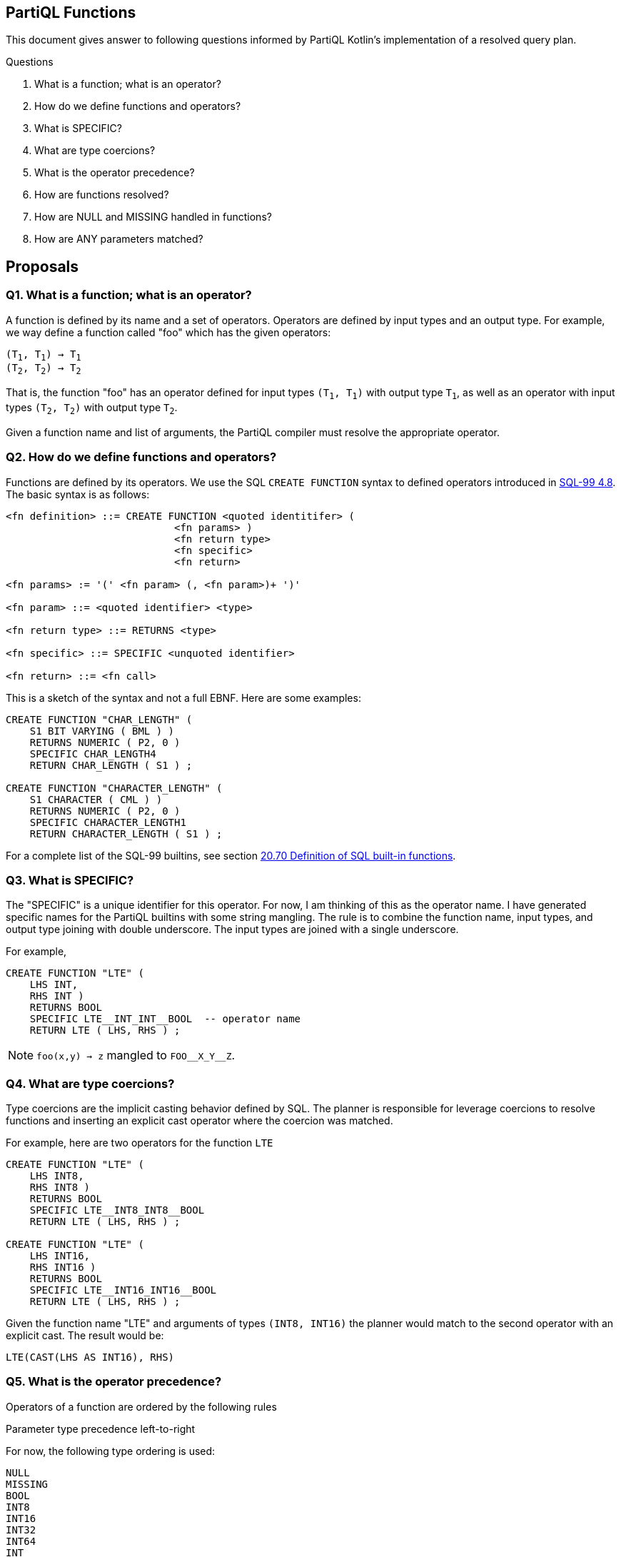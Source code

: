 == PartiQL Functions

This document gives answer to following questions informed by PartiQL Kotlin's implementation of a resolved query plan.

.Questions
. What is a function; what is an operator?
. How do we define functions and operators?
. What is SPECIFIC?
. What are type coercions?
. What is the operator precedence?
. How are functions resolved?
. How are NULL and MISSING handled in functions?
. How are ANY parameters matched?

== Proposals

=== Q1. What is a function; what is an operator?

A function is defined by its name and a set of operators. Operators are defined by input types and an output type.
For example, we way define a function called "foo" which has the given operators:

[subs=normal]
----
(T~1~, T~1~) -> T~1~
(T~2~, T~2~) -> T~2~
----

That is, the function "foo" has an operator defined for input types `(T~1~, T~1~)` with output type `T~1~`, as well as an
operator with input types `(T~2~, T~2~)` with output type `T~2~`.

Given a function name and list of arguments, the PartiQL compiler must resolve the appropriate operator.

=== Q2. How do we define functions and operators?

Functions are defined by its operators. We use the SQL `CREATE FUNCTION` syntax to defined operators introduced in xref:https://web.cecs.pdx.edu/~len/sql1999.pdf#page=56[SQL-99 4.8]. The basic syntax is as follows:

[source,ebnf]
----
<fn definition> ::= CREATE FUNCTION <quoted identitifer> (
                            <fn params> )
                            <fn return type>
                            <fn specific>
                            <fn return>

<fn params> := '(' <fn param> (, <fn param>)+ ')'

<fn param> ::= <quoted identifier> <type>

<fn return type> ::= RETURNS <type>

<fn specific> ::= SPECIFIC <unquoted identifier>

<fn return> ::= <fn call>
----

This is a sketch of the syntax and not a full EBNF. Here are some examples:

[source,sql]
----
CREATE FUNCTION "CHAR_LENGTH" (
    S1 BIT VARYING ( BML ) )
    RETURNS NUMERIC ( P2, 0 )
    SPECIFIC CHAR_LENGTH4
    RETURN CHAR_LENGTH ( S1 ) ;

CREATE FUNCTION "CHARACTER_LENGTH" (
    S1 CHARACTER ( CML ) )
    RETURNS NUMERIC ( P2, 0 )
    SPECIFIC CHARACTER_LENGTH1
    RETURN CHARACTER_LENGTH ( S1 ) ;
----

For a complete list of the SQL-99 builtins, see section xref:https://web.cecs.pdx.edu/~len/sql1999.pdf#page=861[20.70 Definition of SQL built-in functions].

=== Q3. What is SPECIFIC?

The "SPECIFIC" is a unique identifier for this operator. For now, I am thinking of this as the operator name. I have
generated specific names for the PartiQL builtins with some string mangling. The rule is to combine the function name,
input types, and output type joining with double underscore. The input types are joined with a single underscore.

For example,

[source,sql]
----
CREATE FUNCTION "LTE" (
    LHS INT,
    RHS INT )
    RETURNS BOOL
    SPECIFIC LTE__INT_INT__BOOL  -- operator name
    RETURN LTE ( LHS, RHS ) ;
----

NOTE: `foo(x,y) -> z` mangled to `FOO\__X_Y__Z`.

=== Q4. What are type coercions?

Type coercions are the implicit casting behavior defined by SQL. The planner is responsible for leverage coercions to
resolve functions and inserting an explicit cast operator where the coercion was matched.

For example, here are two operators for the function `LTE`

[source,sql]
----
CREATE FUNCTION "LTE" (
    LHS INT8,
    RHS INT8 )
    RETURNS BOOL
    SPECIFIC LTE__INT8_INT8__BOOL
    RETURN LTE ( LHS, RHS ) ;

CREATE FUNCTION "LTE" (
    LHS INT16,
    RHS INT16 )
    RETURNS BOOL
    SPECIFIC LTE__INT16_INT16__BOOL
    RETURN LTE ( LHS, RHS ) ;
----

Given the function name "LTE" and arguments of types `(INT8, INT16)` the planner would match to the second operator with
an explicit cast. The result would be:

[source,sql]
----
LTE(CAST(LHS AS INT16), RHS)
----

=== Q5. What is the operator precedence?

Operators of a function are ordered by the following rules

.Fewest args first
.Parameter type precedence left-to-right

For now, the following type ordering is used:

[source]
----
NULL
MISSING
BOOL
INT8
INT16
INT32
INT64
INT
DECIMAL
FLOAT32
FLOAT64
CHAR
STRING
CLOB
SYMBOL
BINARY
BYTE
BLOB
DATE
TIME
TIMESTAMP
INTERVAL
BAG
LIST
SEXP
STRUCT
ANY
----

For example, these operators (shown simply as a list of parameter types) are are sorted

[source]
----
(INT8)
(INT16)
(INT32)
(INT8,INT8)
(INT8,INT16)
(INT8,INT32)
(INT16,INT8)
(INT16,INT16)
(INT16,INT32)
----

This is implemented in the xref:https://github.com/partiql/partiql-lang-kotlin/blob/partiql-planner/partiql-planner/src/main/kotlin/org/partiql/planner/Header.kt#L540-L567[PartiQL Kotlin header].

=== Q6. How are functions resolved?

Functions are resolved quite simply,

. Type all arguments
. Lookup all operators 
. Check arguments arg~i~ to param~i~ left to right
.. If arg~i~ is the same type as param~i~ then continue to next arg
.. If arg~i~ is coerceable to param~i~ then insert explicit CAST and continue to next arg
.. Else check next operator

We return the first match. xref:https://github.com/partiql/partiql-lang-kotlin/blob/partiql-planner/partiql-planner/src/main/kotlin/org/partiql/planner/typer/FunctionResolver.kt[See the Kotlin implementation for more details].

[source,kotlin]
----
/**
 * Attempt to match arguments to the parameters; return the explicit CASTS if necessary.
 */
public fun match(signature: FunctionSignature, args: Args): Mapping? {
    if (signature.parameters.size != args.size) {
        return null
    }
    val mapping = ArrayList<FunctionSignature?>(args.size)
    for (i in args.indices) {
        val a = args[i]
        val p = signature.parameters[i]
        when {
            // 1. Exact match
            a.type == p.type -> mapping.add(null)
            // 2. Match ANY, no coercion needed
            p.type == PartiQLValueType.ANY -> mapping.add(null)
            // 3. Check for a coercion
            else -> {
                val cast = header.lookupCast(a.type, p.type)
                when (cast) {
                    null -> return null // short-circuit
                    else -> mapping.add(cast)
                }
            }
        }
    }
    // we made a match
    return mapping
}
----

Note that if a parameter type is ANY, it will match _every_ argument. We don't actually want this behavior; see Q8 for a brief proposal on handling this.

=== Q7. How are NULL and MISSING handled in functions?

Function evaluation is determined by the method specification, see xref:https://web.cecs.pdx.edu/~len/sql1999.pdf#page=915[21.24 Method Specifications Base Table]. The important specification here is the property `IS_NULL_CALL`.

*If a function is a _null-call_, it is evaluated as follows:*

. First, evaluated all arguments.
. If any argument is NULL, return NULL.
. If any argument is MISSING, return MISSING in _permissive mode_ and error in _strict mode_.
. Finally, invoke the resolved operator with all the non-null values from the evaluated arguments.

> A null-call function is an SQL-invoked function that is defined to return the null value if any of its
input arguments is the null value. A null-call function is an SQL-invoked function whose <null-call
clause> specifies ‘RETURNS NULL ON NULL INPUT’.

*If a function is NOT a _null-call_, it is evaluated as follows:*

. First, evaluated all arguments.
. If in _strict mode_ evaluation and any argument is MISSING, then error.
. Finally, invoke the resolved operator with all values from the evaluated arguments.

SQL functions are called on NULL input by default.

>  If <null-call clause> is not specified, then CALLED ON NULL INPUT is implicit — SQL-99 11.49.f

=== Q8. How are ANY parameters matched?

In PartiQL, we wish to resolve operators when the types of arguments may not be known. For example, consider the given environment (defined as a binding tuple `< ... >`) and query.

[source,sql]
----
-- <
--   T: { 
--        type: "struct",
--        constraints: [ OPEN ],
--        fields: [ { name: "a", type: "int" } ]
--   }
-- >

SELECT t.a + t.b FROM T as t
----

How do we resolve the appropriate `+` operator when the type of `t.b` is unknown? PartiQL defines additional operators which take `ANY` type parameters. So we would resolve to this operator:

[source,sql]
----
CREATE FUNCTION "PLUS" (
  ARG_0 ANY,
  ARG_1 ANY )
  RETURNS ANY                    -- ANY return type ?? not exactly!
  SPECIFIC PLUS__ANY_ANY__ANY
  DETERMINISTIC
  CALLED ON NULL INPUT
  RETURN PLUS ( ARG_0, ARG_1 ) ;
----

This is fine, but we don't want to _always_ match on `ANY`. Consider this,

[source,sql]
----
-- <
--   T: { 
--        type: "struct",
--        constraints: [ CLOSED ],
--        fields: [ { name: "a", type: "int" }, { name: "b", type: "string" } ]
--   }
-- >

SELECT t.a + t.b FROM T as t
----

Now we know that `t.b` is `string`, so we shouldn't match the `PLUS` operator because we know that `PLUS` operates on numeric types. Consider these three possibilities.

----
(ANY,ANY)     -- match
(INT,ANY)     -- match
(INT,STRING)  -- ERR!
----

Let's consider modeling the allowable types of the parameters as _constraints_ on the operator definition.

[source,sql]
----
CREATE FUNCTION "PLUS" (
  ARG_0 ANY,
  ARG_1 ANY )
  RETURNS ANY
  SPECIFIC PLUS__ANY_ANY__ANY 
  DETERMINISTIC
  CALLED ON NULL INPUT
  WITH CONSTRAINTS
    CONSTRAINT arg_0_type TYPE ARG_0 ONEOF (INT8, INT16, INT32, INT64, INT, DECIMAL, FLOAT32, FLOAT64),
    CONSTRAINT arg_1_type TYPE ARG_1 ONEOF (INT8, INT16, INT32, INT64, INT, DECIMAL, FLOAT32, FLOAT64),
    CONSTRAINT return_type TYPE RETURNS ONEOF (INT8, INT16, INT32, INT64, INT, DECIMAL, FLOAT32, FLOAT64),
  RETURN PLUS ( ARG_0, ARG_1 ) ;
----

This is a bit verbose, but if we break it down what we are saying is that the type of `ARG_0`, `ARG_1`, and the `RETURNS` types are one of the types in the respective lists. We may be able to alias common lists of types such as NUMERIC in this case.

[source,sql]
----
CREATE FUNCTION "PLUS" (
  ARG_0 ANY,
  ARG_1 ANY )
  RETURNS ANY
  SPECIFIC PLUS__ANY_ANY__ANY 
  DETERMINISTIC
  CALLED ON NULL INPUT
  WITH CONSTRAINTS
    arg_0_type TYPE ARG_0 ONEOF NUMERIC,
    arg_1_type TYPE ARG_1 ONEOF NUMERIC,
    return_type TYPE RETURNS ONEOF NUMERIC,
  RETURN PLUS ( ARG_0, ARG_1 ) ;
----

The function resolver would use these constraints to resolve (or fail to resolve) with given arguments. To be continued ...

=== Appendix I — Type Coercion Table

NOTE: This is incomplete.

.Key
[source,text]
----
⬤ — Implicit CAST / Coercion
◯ — Safe explicit CAST
----

.Cast Table
|===

| FROM \ TO | ANY| BOOL| INT8| INT16| INT32| INT64| INT| DECIMAL| FLOAT32| FLOAT64| CHAR| STRING| SYMBOL| BINARY| BYTE| BLOB| CLOB| DATE| TIME| TIMESTAMP| INTERVAL| BAG| LIST| SEXP| STRUCT| NULL| MISSING
| ANY | ⬤ |   |   |   |   |   |   |   |   |   |   |   |   |   |   |   |   |   |   |   |   |   |   |   |   |   |
| BOOL | ⬤ | ⬤ | ⬤ | ⬤ | ⬤ | ⬤ | ⬤ | ⬤ | ⬤ | ⬤ | ⬤ | ⬤ | ⬤ |   |   |   |   |   |   |   |   |   |   |   |   |   |
| INT8 | ⬤ | ◯ | ⬤ | ⬤ | ⬤ | ⬤ | ⬤ | ⬤ | ⬤ | ⬤ |   | ◯ | ◯ |   |   |   |   |   |   |   |   |   |   |   |   |   |
| INT16 | ⬤ | ◯ |   | ⬤ | ⬤ | ⬤ | ⬤ | ⬤ | ⬤ | ⬤ |   | ◯ | ◯ |   |   |   |   |   |   |   |   |   |   |   |   |   |
| INT32 | ⬤ | ◯ |   |   | ⬤ | ⬤ | ⬤ | ⬤ | ⬤ | ⬤ |   | ◯ | ◯ |   |   |   |   |   |   |   |   |   |   |   |   |   |
| INT64 | ⬤ | ◯ |   |   |   | ⬤ | ⬤ | ⬤ | ⬤ | ⬤ |   | ◯ | ◯ |   |   |   |   |   |   |   |   |   |   |   |   |   |
| INT | ⬤ | ◯ |   |   |   |   | ⬤ | ⬤ | ⬤ | ⬤ |   | ◯ | ◯ |   |   |   |   |   |   |   |   |   |   |   |   |   |
| DECIMAL | ⬤ | ◯ |   |   |   |   |   | ⬤ | ⬤ | ⬤ |   | ◯ | ◯ |   |   |   |   |   |   |   |   |   |   |   |   |   |
| FLOAT32 | ⬤ | ◯ |   |   |   |   |   |   | ⬤ | ⬤ |   | ◯ | ◯ |   |   |   |   |   |   |   |   |   |   |   |   |   |
| FLOAT64 | ⬤ | ◯ |   |   |   |   |   |   |   | ⬤ |   | ◯ | ◯ |   |   |   |   |   |   |   |   |   |   |   |   |   |
| CHAR | ⬤ | ◯ |   |   |   |   |   |   |   |   | ⬤ | ⬤ | ⬤ |   |   |   |   |   |   |   |   |   |   |   |   |   |
| STRING | ⬤ | ◯ |   |   |   |   |   |   |   |   |   | ⬤ | ⬤ |   |   |   | ⬤ |   |   |   |   |   |   |   |   |   |
| SYMBOL | ⬤ | ◯ |   |   |   |   |   |   |   |   |   | ⬤ | ⬤ |   |   |   | ⬤ |   |   |   |   |   |   |   |   |   |
| BINARY |   |   |   |   |   |   |   |   |   |   |   |   |   |   |   |   |   |   |   |   |   |   |   |   |   |   |
| BYTE |   |   |   |   |   |   |   |   |   |   |   |   |   |   |   |   |   |   |   |   |   |   |   |   |   |   |
| BLOB |   |   |   |   |   |   |   |   |   |   |   |   |   |   |   |   |   |   |   |   |   |   |   |   |   |   |
| CLOB | ⬤ |   |   |   |   |   |   |   |   |   |   |   |   |   |   |   | ⬤ |   |   |   |   |   |   |   |   |   |
| DATE |   |   |   |   |   |   |   |   |   |   |   |   |   |   |   |   |   |   |   |   |   |   |   |   |   |   |
| TIME |   |   |   |   |   |   |   |   |   |   |   |   |   |   |   |   |   |   |   |   |   |   |   |   |   |   |
| TIMESTAMP |   |   |   |   |   |   |   |   |   |   |   |   |   |   |   |   |   |   |   |   |   |   |   |   |   |   |
| INTERVAL |   |   |   |   |   |   |   |   |   |   |   |   |   |   |   |   |   |   |   |   |   |   |   |   |   |   |
| BAG | ⬤ |   |   |   |   |   |   |   |   |   |   |   |   |   |   |   |   |   |   |   |   | ⬤ |   |   |   |   |
| LIST | ⬤ |   |   |   |   |   |   |   |   |   |   |   |   |   |   |   |   |   |   |   |   | ⬤ | ⬤ | ⬤ |   |   |
| SEXP | ⬤ |   |   |   |   |   |   |   |   |   |   |   |   |   |   |   |   |   |   |   |   | ⬤ | ⬤ | ⬤ |   |   |
| STRUCT | ⬤ |   |   |   |   |   |   |   |   |   |   |   |   |   |   |   |   |   |   |   |   |   |   |   | ⬤ |   |
| NULL |   |   |   |   |   |   |   |   |   |   |   |   |   |   |   |   |   |   |   |   |   |   |   |   |   | ⬤ |
| MISSING |   |   |   |   |   |   |   |   |   |   |   |   |   |   |   |   |   |   |   |   |   |   |   |   |   |   | ⬤

|===

=== Appendix II — PartiQL Standard Library

The following section is a (incomplete) list of PartiQL's builtin functions.
The `SPECIFIC` represents a unique string name for that function.
It is defined by joining the function name, input arguments, and return type using a double underscore `__`.

NOTE: These are generated and have not been manually verified. We could model no-ops better, and this does not include ANY constraints.

[source,sql]
----
-- [cast_null] ---------

CREATE FUNCTION "CAST_NULL" (
  VALUE NULL )
  RETURNS NULL
  SPECIFIC CAST_NULL__NULL__NULL
  DETERMINISTIC
  CALLED ON NULL INPUT
  RETURN CAST_NULL ( VALUE ) ;

CREATE FUNCTION "CAST_NULL" (
  ARG_0 ANY )
  RETURNS ANY
  SPECIFIC CAST_NULL__ANY__ANY
  DETERMINISTIC
  CALLED ON NULL INPUT
  RETURN CAST_NULL ( ARG_0 ) ;


-- [cast_missing] ---------

CREATE FUNCTION "CAST_MISSING" (
  VALUE MISSING )
  RETURNS MISSING
  SPECIFIC CAST_MISSING__MISSING__MISSING
  DETERMINISTIC
  CALLED ON NULL INPUT
  RETURN CAST_MISSING ( VALUE ) ;

CREATE FUNCTION "CAST_MISSING" (
  ARG_0 ANY )
  RETURNS ANY
  SPECIFIC CAST_MISSING__ANY__ANY
  DETERMINISTIC
  CALLED ON NULL INPUT
  RETURN CAST_MISSING ( ARG_0 ) ;


-- [cast_bool] ---------

CREATE FUNCTION "CAST_BOOL" (
  VALUE BOOL )
  RETURNS BOOL
  SPECIFIC CAST_BOOL__BOOL__BOOL
  DETERMINISTIC
  CALLED ON NULL INPUT
  RETURN CAST_BOOL ( VALUE ) ;

CREATE FUNCTION "CAST_BOOL" (
  ARG_0 ANY )
  RETURNS ANY
  SPECIFIC CAST_BOOL__ANY__ANY
  DETERMINISTIC
  CALLED ON NULL INPUT
  RETURN CAST_BOOL ( ARG_0 ) ;


-- [cast_int8] ---------

CREATE FUNCTION "CAST_INT8" (
  VALUE BOOL )
  RETURNS INT8
  SPECIFIC CAST_INT8__BOOL__INT8
  DETERMINISTIC
  CALLED ON NULL INPUT
  RETURN CAST_INT8 ( VALUE ) ;

CREATE FUNCTION "CAST_INT8" (
  VALUE INT8 )
  RETURNS INT8
  SPECIFIC CAST_INT8__INT8__INT8
  DETERMINISTIC
  CALLED ON NULL INPUT
  RETURN CAST_INT8 ( VALUE ) ;

CREATE FUNCTION "CAST_INT8" (
  ARG_0 ANY )
  RETURNS ANY
  SPECIFIC CAST_INT8__ANY__ANY
  DETERMINISTIC
  CALLED ON NULL INPUT
  RETURN CAST_INT8 ( ARG_0 ) ;


-- [cast_int16] ---------

CREATE FUNCTION "CAST_INT16" (
  VALUE BOOL )
  RETURNS INT16
  SPECIFIC CAST_INT16__BOOL__INT16
  DETERMINISTIC
  CALLED ON NULL INPUT
  RETURN CAST_INT16 ( VALUE ) ;

CREATE FUNCTION "CAST_INT16" (
  VALUE INT8 )
  RETURNS INT16
  SPECIFIC CAST_INT16__INT8__INT16
  DETERMINISTIC
  CALLED ON NULL INPUT
  RETURN CAST_INT16 ( VALUE ) ;

CREATE FUNCTION "CAST_INT16" (
  VALUE INT16 )
  RETURNS INT16
  SPECIFIC CAST_INT16__INT16__INT16
  DETERMINISTIC
  CALLED ON NULL INPUT
  RETURN CAST_INT16 ( VALUE ) ;

CREATE FUNCTION "CAST_INT16" (
  ARG_0 ANY )
  RETURNS ANY
  SPECIFIC CAST_INT16__ANY__ANY
  DETERMINISTIC
  CALLED ON NULL INPUT
  RETURN CAST_INT16 ( ARG_0 ) ;


-- [cast_int32] ---------

CREATE FUNCTION "CAST_INT32" (
  VALUE BOOL )
  RETURNS INT32
  SPECIFIC CAST_INT32__BOOL__INT32
  DETERMINISTIC
  CALLED ON NULL INPUT
  RETURN CAST_INT32 ( VALUE ) ;

CREATE FUNCTION "CAST_INT32" (
  VALUE INT8 )
  RETURNS INT32
  SPECIFIC CAST_INT32__INT8__INT32
  DETERMINISTIC
  CALLED ON NULL INPUT
  RETURN CAST_INT32 ( VALUE ) ;

CREATE FUNCTION "CAST_INT32" (
  VALUE INT16 )
  RETURNS INT32
  SPECIFIC CAST_INT32__INT16__INT32
  DETERMINISTIC
  CALLED ON NULL INPUT
  RETURN CAST_INT32 ( VALUE ) ;

CREATE FUNCTION "CAST_INT32" (
  VALUE INT32 )
  RETURNS INT32
  SPECIFIC CAST_INT32__INT32__INT32
  DETERMINISTIC
  CALLED ON NULL INPUT
  RETURN CAST_INT32 ( VALUE ) ;

CREATE FUNCTION "CAST_INT32" (
  ARG_0 ANY )
  RETURNS ANY
  SPECIFIC CAST_INT32__ANY__ANY
  DETERMINISTIC
  CALLED ON NULL INPUT
  RETURN CAST_INT32 ( ARG_0 ) ;


-- [cast_int64] ---------

CREATE FUNCTION "CAST_INT64" (
  VALUE BOOL )
  RETURNS INT64
  SPECIFIC CAST_INT64__BOOL__INT64
  DETERMINISTIC
  CALLED ON NULL INPUT
  RETURN CAST_INT64 ( VALUE ) ;

CREATE FUNCTION "CAST_INT64" (
  VALUE INT8 )
  RETURNS INT64
  SPECIFIC CAST_INT64__INT8__INT64
  DETERMINISTIC
  CALLED ON NULL INPUT
  RETURN CAST_INT64 ( VALUE ) ;

CREATE FUNCTION "CAST_INT64" (
  VALUE INT16 )
  RETURNS INT64
  SPECIFIC CAST_INT64__INT16__INT64
  DETERMINISTIC
  CALLED ON NULL INPUT
  RETURN CAST_INT64 ( VALUE ) ;

CREATE FUNCTION "CAST_INT64" (
  VALUE INT32 )
  RETURNS INT64
  SPECIFIC CAST_INT64__INT32__INT64
  DETERMINISTIC
  CALLED ON NULL INPUT
  RETURN CAST_INT64 ( VALUE ) ;

CREATE FUNCTION "CAST_INT64" (
  VALUE INT64 )
  RETURNS INT64
  SPECIFIC CAST_INT64__INT64__INT64
  DETERMINISTIC
  CALLED ON NULL INPUT
  RETURN CAST_INT64 ( VALUE ) ;

CREATE FUNCTION "CAST_INT64" (
  ARG_0 ANY )
  RETURNS ANY
  SPECIFIC CAST_INT64__ANY__ANY
  DETERMINISTIC
  CALLED ON NULL INPUT
  RETURN CAST_INT64 ( ARG_0 ) ;


-- [cast_int] ---------

CREATE FUNCTION "CAST_INT" (
  VALUE BOOL )
  RETURNS INT
  SPECIFIC CAST_INT__BOOL__INT
  DETERMINISTIC
  CALLED ON NULL INPUT
  RETURN CAST_INT ( VALUE ) ;

CREATE FUNCTION "CAST_INT" (
  VALUE INT8 )
  RETURNS INT
  SPECIFIC CAST_INT__INT8__INT
  DETERMINISTIC
  CALLED ON NULL INPUT
  RETURN CAST_INT ( VALUE ) ;

CREATE FUNCTION "CAST_INT" (
  VALUE INT16 )
  RETURNS INT
  SPECIFIC CAST_INT__INT16__INT
  DETERMINISTIC
  CALLED ON NULL INPUT
  RETURN CAST_INT ( VALUE ) ;

CREATE FUNCTION "CAST_INT" (
  VALUE INT32 )
  RETURNS INT
  SPECIFIC CAST_INT__INT32__INT
  DETERMINISTIC
  CALLED ON NULL INPUT
  RETURN CAST_INT ( VALUE ) ;

CREATE FUNCTION "CAST_INT" (
  VALUE INT64 )
  RETURNS INT
  SPECIFIC CAST_INT__INT64__INT
  DETERMINISTIC
  CALLED ON NULL INPUT
  RETURN CAST_INT ( VALUE ) ;

CREATE FUNCTION "CAST_INT" (
  VALUE INT )
  RETURNS INT
  SPECIFIC CAST_INT__INT__INT
  DETERMINISTIC
  CALLED ON NULL INPUT
  RETURN CAST_INT ( VALUE ) ;

CREATE FUNCTION "CAST_INT" (
  ARG_0 ANY )
  RETURNS ANY
  SPECIFIC CAST_INT__ANY__ANY
  DETERMINISTIC
  CALLED ON NULL INPUT
  RETURN CAST_INT ( ARG_0 ) ;


-- [cast_decimal] ---------

CREATE FUNCTION "CAST_DECIMAL" (
  VALUE BOOL )
  RETURNS DECIMAL
  SPECIFIC CAST_DECIMAL__BOOL__DECIMAL
  DETERMINISTIC
  CALLED ON NULL INPUT
  RETURN CAST_DECIMAL ( VALUE ) ;

CREATE FUNCTION "CAST_DECIMAL" (
  VALUE INT8 )
  RETURNS DECIMAL
  SPECIFIC CAST_DECIMAL__INT8__DECIMAL
  DETERMINISTIC
  CALLED ON NULL INPUT
  RETURN CAST_DECIMAL ( VALUE ) ;

CREATE FUNCTION "CAST_DECIMAL" (
  VALUE INT16 )
  RETURNS DECIMAL
  SPECIFIC CAST_DECIMAL__INT16__DECIMAL
  DETERMINISTIC
  CALLED ON NULL INPUT
  RETURN CAST_DECIMAL ( VALUE ) ;

CREATE FUNCTION "CAST_DECIMAL" (
  VALUE INT32 )
  RETURNS DECIMAL
  SPECIFIC CAST_DECIMAL__INT32__DECIMAL
  DETERMINISTIC
  CALLED ON NULL INPUT
  RETURN CAST_DECIMAL ( VALUE ) ;

CREATE FUNCTION "CAST_DECIMAL" (
  VALUE INT64 )
  RETURNS DECIMAL
  SPECIFIC CAST_DECIMAL__INT64__DECIMAL
  DETERMINISTIC
  CALLED ON NULL INPUT
  RETURN CAST_DECIMAL ( VALUE ) ;

CREATE FUNCTION "CAST_DECIMAL" (
  VALUE INT )
  RETURNS DECIMAL
  SPECIFIC CAST_DECIMAL__INT__DECIMAL
  DETERMINISTIC
  CALLED ON NULL INPUT
  RETURN CAST_DECIMAL ( VALUE ) ;

CREATE FUNCTION "CAST_DECIMAL" (
  VALUE DECIMAL )
  RETURNS DECIMAL
  SPECIFIC CAST_DECIMAL__DECIMAL__DECIMAL
  DETERMINISTIC
  CALLED ON NULL INPUT
  RETURN CAST_DECIMAL ( VALUE ) ;

CREATE FUNCTION "CAST_DECIMAL" (
  ARG_0 ANY )
  RETURNS ANY
  SPECIFIC CAST_DECIMAL__ANY__ANY
  DETERMINISTIC
  CALLED ON NULL INPUT
  RETURN CAST_DECIMAL ( ARG_0 ) ;


-- [cast_float32] ---------

CREATE FUNCTION "CAST_FLOAT32" (
  VALUE BOOL )
  RETURNS FLOAT32
  SPECIFIC CAST_FLOAT32__BOOL__FLOAT32
  DETERMINISTIC
  CALLED ON NULL INPUT
  RETURN CAST_FLOAT32 ( VALUE ) ;

CREATE FUNCTION "CAST_FLOAT32" (
  VALUE INT8 )
  RETURNS FLOAT32
  SPECIFIC CAST_FLOAT32__INT8__FLOAT32
  DETERMINISTIC
  CALLED ON NULL INPUT
  RETURN CAST_FLOAT32 ( VALUE ) ;

CREATE FUNCTION "CAST_FLOAT32" (
  VALUE INT16 )
  RETURNS FLOAT32
  SPECIFIC CAST_FLOAT32__INT16__FLOAT32
  DETERMINISTIC
  CALLED ON NULL INPUT
  RETURN CAST_FLOAT32 ( VALUE ) ;

CREATE FUNCTION "CAST_FLOAT32" (
  VALUE INT32 )
  RETURNS FLOAT32
  SPECIFIC CAST_FLOAT32__INT32__FLOAT32
  DETERMINISTIC
  CALLED ON NULL INPUT
  RETURN CAST_FLOAT32 ( VALUE ) ;

CREATE FUNCTION "CAST_FLOAT32" (
  VALUE INT64 )
  RETURNS FLOAT32
  SPECIFIC CAST_FLOAT32__INT64__FLOAT32
  DETERMINISTIC
  CALLED ON NULL INPUT
  RETURN CAST_FLOAT32 ( VALUE ) ;

CREATE FUNCTION "CAST_FLOAT32" (
  VALUE INT )
  RETURNS FLOAT32
  SPECIFIC CAST_FLOAT32__INT__FLOAT32
  DETERMINISTIC
  CALLED ON NULL INPUT
  RETURN CAST_FLOAT32 ( VALUE ) ;

CREATE FUNCTION "CAST_FLOAT32" (
  VALUE DECIMAL )
  RETURNS FLOAT32
  SPECIFIC CAST_FLOAT32__DECIMAL__FLOAT32
  DETERMINISTIC
  CALLED ON NULL INPUT
  RETURN CAST_FLOAT32 ( VALUE ) ;

CREATE FUNCTION "CAST_FLOAT32" (
  VALUE FLOAT32 )
  RETURNS FLOAT32
  SPECIFIC CAST_FLOAT32__FLOAT32__FLOAT32
  DETERMINISTIC
  CALLED ON NULL INPUT
  RETURN CAST_FLOAT32 ( VALUE ) ;

CREATE FUNCTION "CAST_FLOAT32" (
  ARG_0 ANY )
  RETURNS ANY
  SPECIFIC CAST_FLOAT32__ANY__ANY
  DETERMINISTIC
  CALLED ON NULL INPUT
  RETURN CAST_FLOAT32 ( ARG_0 ) ;


-- [cast_float64] ---------

CREATE FUNCTION "CAST_FLOAT64" (
  VALUE BOOL )
  RETURNS FLOAT64
  SPECIFIC CAST_FLOAT64__BOOL__FLOAT64
  DETERMINISTIC
  CALLED ON NULL INPUT
  RETURN CAST_FLOAT64 ( VALUE ) ;

CREATE FUNCTION "CAST_FLOAT64" (
  VALUE INT8 )
  RETURNS FLOAT64
  SPECIFIC CAST_FLOAT64__INT8__FLOAT64
  DETERMINISTIC
  CALLED ON NULL INPUT
  RETURN CAST_FLOAT64 ( VALUE ) ;

CREATE FUNCTION "CAST_FLOAT64" (
  VALUE INT16 )
  RETURNS FLOAT64
  SPECIFIC CAST_FLOAT64__INT16__FLOAT64
  DETERMINISTIC
  CALLED ON NULL INPUT
  RETURN CAST_FLOAT64 ( VALUE ) ;

CREATE FUNCTION "CAST_FLOAT64" (
  VALUE INT32 )
  RETURNS FLOAT64
  SPECIFIC CAST_FLOAT64__INT32__FLOAT64
  DETERMINISTIC
  CALLED ON NULL INPUT
  RETURN CAST_FLOAT64 ( VALUE ) ;

CREATE FUNCTION "CAST_FLOAT64" (
  VALUE INT64 )
  RETURNS FLOAT64
  SPECIFIC CAST_FLOAT64__INT64__FLOAT64
  DETERMINISTIC
  CALLED ON NULL INPUT
  RETURN CAST_FLOAT64 ( VALUE ) ;

CREATE FUNCTION "CAST_FLOAT64" (
  VALUE INT )
  RETURNS FLOAT64
  SPECIFIC CAST_FLOAT64__INT__FLOAT64
  DETERMINISTIC
  CALLED ON NULL INPUT
  RETURN CAST_FLOAT64 ( VALUE ) ;

CREATE FUNCTION "CAST_FLOAT64" (
  VALUE DECIMAL )
  RETURNS FLOAT64
  SPECIFIC CAST_FLOAT64__DECIMAL__FLOAT64
  DETERMINISTIC
  CALLED ON NULL INPUT
  RETURN CAST_FLOAT64 ( VALUE ) ;

CREATE FUNCTION "CAST_FLOAT64" (
  VALUE FLOAT32 )
  RETURNS FLOAT64
  SPECIFIC CAST_FLOAT64__FLOAT32__FLOAT64
  DETERMINISTIC
  CALLED ON NULL INPUT
  RETURN CAST_FLOAT64 ( VALUE ) ;

CREATE FUNCTION "CAST_FLOAT64" (
  VALUE FLOAT64 )
  RETURNS FLOAT64
  SPECIFIC CAST_FLOAT64__FLOAT64__FLOAT64
  DETERMINISTIC
  CALLED ON NULL INPUT
  RETURN CAST_FLOAT64 ( VALUE ) ;

CREATE FUNCTION "CAST_FLOAT64" (
  ARG_0 ANY )
  RETURNS ANY
  SPECIFIC CAST_FLOAT64__ANY__ANY
  DETERMINISTIC
  CALLED ON NULL INPUT
  RETURN CAST_FLOAT64 ( ARG_0 ) ;


-- [cast_char] ---------

CREATE FUNCTION "CAST_CHAR" (
  VALUE BOOL )
  RETURNS CHAR
  SPECIFIC CAST_CHAR__BOOL__CHAR
  DETERMINISTIC
  CALLED ON NULL INPUT
  RETURN CAST_CHAR ( VALUE ) ;

CREATE FUNCTION "CAST_CHAR" (
  VALUE CHAR )
  RETURNS CHAR
  SPECIFIC CAST_CHAR__CHAR__CHAR
  DETERMINISTIC
  CALLED ON NULL INPUT
  RETURN CAST_CHAR ( VALUE ) ;

CREATE FUNCTION "CAST_CHAR" (
  ARG_0 ANY )
  RETURNS ANY
  SPECIFIC CAST_CHAR__ANY__ANY
  DETERMINISTIC
  CALLED ON NULL INPUT
  RETURN CAST_CHAR ( ARG_0 ) ;


-- [cast_string] ---------

CREATE FUNCTION "CAST_STRING" (
  VALUE BOOL )
  RETURNS STRING
  SPECIFIC CAST_STRING__BOOL__STRING
  DETERMINISTIC
  CALLED ON NULL INPUT
  RETURN CAST_STRING ( VALUE ) ;

CREATE FUNCTION "CAST_STRING" (
  VALUE CHAR )
  RETURNS STRING
  SPECIFIC CAST_STRING__CHAR__STRING
  DETERMINISTIC
  CALLED ON NULL INPUT
  RETURN CAST_STRING ( VALUE ) ;

CREATE FUNCTION "CAST_STRING" (
  VALUE STRING )
  RETURNS STRING
  SPECIFIC CAST_STRING__STRING__STRING
  DETERMINISTIC
  CALLED ON NULL INPUT
  RETURN CAST_STRING ( VALUE ) ;

CREATE FUNCTION "CAST_STRING" (
  VALUE SYMBOL )
  RETURNS STRING
  SPECIFIC CAST_STRING__SYMBOL__STRING
  DETERMINISTIC
  CALLED ON NULL INPUT
  RETURN CAST_STRING ( VALUE ) ;

CREATE FUNCTION "CAST_STRING" (
  ARG_0 ANY )
  RETURNS ANY
  SPECIFIC CAST_STRING__ANY__ANY
  DETERMINISTIC
  CALLED ON NULL INPUT
  RETURN CAST_STRING ( ARG_0 ) ;


-- [cast_symbol] ---------

CREATE FUNCTION "CAST_SYMBOL" (
  VALUE BOOL )
  RETURNS SYMBOL
  SPECIFIC CAST_SYMBOL__BOOL__SYMBOL
  DETERMINISTIC
  CALLED ON NULL INPUT
  RETURN CAST_SYMBOL ( VALUE ) ;

CREATE FUNCTION "CAST_SYMBOL" (
  VALUE CHAR )
  RETURNS SYMBOL
  SPECIFIC CAST_SYMBOL__CHAR__SYMBOL
  DETERMINISTIC
  CALLED ON NULL INPUT
  RETURN CAST_SYMBOL ( VALUE ) ;

CREATE FUNCTION "CAST_SYMBOL" (
  VALUE STRING )
  RETURNS SYMBOL
  SPECIFIC CAST_SYMBOL__STRING__SYMBOL
  DETERMINISTIC
  CALLED ON NULL INPUT
  RETURN CAST_SYMBOL ( VALUE ) ;

CREATE FUNCTION "CAST_SYMBOL" (
  VALUE SYMBOL )
  RETURNS SYMBOL
  SPECIFIC CAST_SYMBOL__SYMBOL__SYMBOL
  DETERMINISTIC
  CALLED ON NULL INPUT
  RETURN CAST_SYMBOL ( VALUE ) ;

CREATE FUNCTION "CAST_SYMBOL" (
  ARG_0 ANY )
  RETURNS ANY
  SPECIFIC CAST_SYMBOL__ANY__ANY
  DETERMINISTIC
  CALLED ON NULL INPUT
  RETURN CAST_SYMBOL ( ARG_0 ) ;


-- [cast_clob] ---------

CREATE FUNCTION "CAST_CLOB" (
  VALUE STRING )
  RETURNS CLOB
  SPECIFIC CAST_CLOB__STRING__CLOB
  DETERMINISTIC
  CALLED ON NULL INPUT
  RETURN CAST_CLOB ( VALUE ) ;

CREATE FUNCTION "CAST_CLOB" (
  VALUE CLOB )
  RETURNS CLOB
  SPECIFIC CAST_CLOB__CLOB__CLOB
  DETERMINISTIC
  CALLED ON NULL INPUT
  RETURN CAST_CLOB ( VALUE ) ;

CREATE FUNCTION "CAST_CLOB" (
  VALUE SYMBOL )
  RETURNS CLOB
  SPECIFIC CAST_CLOB__SYMBOL__CLOB
  DETERMINISTIC
  CALLED ON NULL INPUT
  RETURN CAST_CLOB ( VALUE ) ;

CREATE FUNCTION "CAST_CLOB" (
  ARG_0 ANY )
  RETURNS ANY
  SPECIFIC CAST_CLOB__ANY__ANY
  DETERMINISTIC
  CALLED ON NULL INPUT
  RETURN CAST_CLOB ( ARG_0 ) ;


-- [cast_bag] ---------

CREATE FUNCTION "CAST_BAG" (
  VALUE BAG )
  RETURNS BAG
  SPECIFIC CAST_BAG__BAG__BAG
  DETERMINISTIC
  CALLED ON NULL INPUT
  RETURN CAST_BAG ( VALUE ) ;

CREATE FUNCTION "CAST_BAG" (
  VALUE LIST )
  RETURNS BAG
  SPECIFIC CAST_BAG__LIST__BAG
  DETERMINISTIC
  CALLED ON NULL INPUT
  RETURN CAST_BAG ( VALUE ) ;

CREATE FUNCTION "CAST_BAG" (
  VALUE SEXP )
  RETURNS BAG
  SPECIFIC CAST_BAG__SEXP__BAG
  DETERMINISTIC
  CALLED ON NULL INPUT
  RETURN CAST_BAG ( VALUE ) ;

CREATE FUNCTION "CAST_BAG" (
  ARG_0 ANY )
  RETURNS ANY
  SPECIFIC CAST_BAG__ANY__ANY
  DETERMINISTIC
  CALLED ON NULL INPUT
  RETURN CAST_BAG ( ARG_0 ) ;


-- [cast_list] ---------

CREATE FUNCTION "CAST_LIST" (
  VALUE LIST )
  RETURNS LIST
  SPECIFIC CAST_LIST__LIST__LIST
  DETERMINISTIC
  CALLED ON NULL INPUT
  RETURN CAST_LIST ( VALUE ) ;

CREATE FUNCTION "CAST_LIST" (
  VALUE SEXP )
  RETURNS LIST
  SPECIFIC CAST_LIST__SEXP__LIST
  DETERMINISTIC
  CALLED ON NULL INPUT
  RETURN CAST_LIST ( VALUE ) ;

CREATE FUNCTION "CAST_LIST" (
  ARG_0 ANY )
  RETURNS ANY
  SPECIFIC CAST_LIST__ANY__ANY
  DETERMINISTIC
  CALLED ON NULL INPUT
  RETURN CAST_LIST ( ARG_0 ) ;


-- [cast_sexp] ---------

CREATE FUNCTION "CAST_SEXP" (
  VALUE LIST )
  RETURNS SEXP
  SPECIFIC CAST_SEXP__LIST__SEXP
  DETERMINISTIC
  CALLED ON NULL INPUT
  RETURN CAST_SEXP ( VALUE ) ;

CREATE FUNCTION "CAST_SEXP" (
  VALUE SEXP )
  RETURNS SEXP
  SPECIFIC CAST_SEXP__SEXP__SEXP
  DETERMINISTIC
  CALLED ON NULL INPUT
  RETURN CAST_SEXP ( VALUE ) ;

CREATE FUNCTION "CAST_SEXP" (
  ARG_0 ANY )
  RETURNS ANY
  SPECIFIC CAST_SEXP__ANY__ANY
  DETERMINISTIC
  CALLED ON NULL INPUT
  RETURN CAST_SEXP ( ARG_0 ) ;


-- [cast_struct] ---------

CREATE FUNCTION "CAST_STRUCT" (
  VALUE STRUCT )
  RETURNS STRUCT
  SPECIFIC CAST_STRUCT__STRUCT__STRUCT
  DETERMINISTIC
  CALLED ON NULL INPUT
  RETURN CAST_STRUCT ( VALUE ) ;

CREATE FUNCTION "CAST_STRUCT" (
  ARG_0 ANY )
  RETURNS ANY
  SPECIFIC CAST_STRUCT__ANY__ANY
  DETERMINISTIC
  CALLED ON NULL INPUT
  RETURN CAST_STRUCT ( ARG_0 ) ;


-- [cast_any] ---------

CREATE FUNCTION "CAST_ANY" (
  VALUE ANY )
  RETURNS ANY
  SPECIFIC CAST_ANY__ANY__ANY
  DETERMINISTIC
  CALLED ON NULL INPUT
  RETURN CAST_ANY ( VALUE ) ;

CREATE FUNCTION "CAST_ANY" (
  ARG_0 ANY )
  RETURNS ANY
  SPECIFIC CAST_ANY__ANY__ANY
  DETERMINISTIC
  CALLED ON NULL INPUT
  RETURN CAST_ANY ( ARG_0 ) ;


-- [not] ---------

CREATE FUNCTION "NOT" (
  VALUE BOOL )
  RETURNS BOOL
  SPECIFIC NOT__BOOL__BOOL
  DETERMINISTIC
  RETURNS NULL ON NULL INPUT
  RETURN NOT ( VALUE ) ;

CREATE FUNCTION "NOT" (
  ARG_0 ANY )
  RETURNS ANY
  SPECIFIC NOT__ANY__ANY
  DETERMINISTIC
  CALLED ON NULL INPUT
  RETURN NOT ( ARG_0 ) ;


-- [pos] ---------

CREATE FUNCTION "POS" (
  VALUE INT8 )
  RETURNS INT8
  SPECIFIC POS__INT8__INT8
  DETERMINISTIC
  RETURNS NULL ON NULL INPUT
  RETURN POS ( VALUE ) ;

CREATE FUNCTION "POS" (
  VALUE INT16 )
  RETURNS INT16
  SPECIFIC POS__INT16__INT16
  DETERMINISTIC
  RETURNS NULL ON NULL INPUT
  RETURN POS ( VALUE ) ;

CREATE FUNCTION "POS" (
  VALUE INT32 )
  RETURNS INT32
  SPECIFIC POS__INT32__INT32
  DETERMINISTIC
  RETURNS NULL ON NULL INPUT
  RETURN POS ( VALUE ) ;

CREATE FUNCTION "POS" (
  VALUE INT64 )
  RETURNS INT64
  SPECIFIC POS__INT64__INT64
  DETERMINISTIC
  RETURNS NULL ON NULL INPUT
  RETURN POS ( VALUE ) ;

CREATE FUNCTION "POS" (
  VALUE INT )
  RETURNS INT
  SPECIFIC POS__INT__INT
  DETERMINISTIC
  RETURNS NULL ON NULL INPUT
  RETURN POS ( VALUE ) ;

CREATE FUNCTION "POS" (
  VALUE DECIMAL )
  RETURNS DECIMAL
  SPECIFIC POS__DECIMAL__DECIMAL
  DETERMINISTIC
  RETURNS NULL ON NULL INPUT
  RETURN POS ( VALUE ) ;

CREATE FUNCTION "POS" (
  VALUE FLOAT32 )
  RETURNS FLOAT32
  SPECIFIC POS__FLOAT32__FLOAT32
  DETERMINISTIC
  RETURNS NULL ON NULL INPUT
  RETURN POS ( VALUE ) ;

CREATE FUNCTION "POS" (
  VALUE FLOAT64 )
  RETURNS FLOAT64
  SPECIFIC POS__FLOAT64__FLOAT64
  DETERMINISTIC
  RETURNS NULL ON NULL INPUT
  RETURN POS ( VALUE ) ;

CREATE FUNCTION "POS" (
  ARG_0 ANY )
  RETURNS ANY
  SPECIFIC POS__ANY__ANY
  DETERMINISTIC
  CALLED ON NULL INPUT
  RETURN POS ( ARG_0 ) ;


-- [neg] ---------

CREATE FUNCTION "NEG" (
  VALUE INT8 )
  RETURNS INT8
  SPECIFIC NEG__INT8__INT8
  DETERMINISTIC
  RETURNS NULL ON NULL INPUT
  RETURN NEG ( VALUE ) ;

CREATE FUNCTION "NEG" (
  VALUE INT16 )
  RETURNS INT16
  SPECIFIC NEG__INT16__INT16
  DETERMINISTIC
  RETURNS NULL ON NULL INPUT
  RETURN NEG ( VALUE ) ;

CREATE FUNCTION "NEG" (
  VALUE INT32 )
  RETURNS INT32
  SPECIFIC NEG__INT32__INT32
  DETERMINISTIC
  RETURNS NULL ON NULL INPUT
  RETURN NEG ( VALUE ) ;

CREATE FUNCTION "NEG" (
  VALUE INT64 )
  RETURNS INT64
  SPECIFIC NEG__INT64__INT64
  DETERMINISTIC
  RETURNS NULL ON NULL INPUT
  RETURN NEG ( VALUE ) ;

CREATE FUNCTION "NEG" (
  VALUE INT )
  RETURNS INT
  SPECIFIC NEG__INT__INT
  DETERMINISTIC
  RETURNS NULL ON NULL INPUT
  RETURN NEG ( VALUE ) ;

CREATE FUNCTION "NEG" (
  VALUE DECIMAL )
  RETURNS DECIMAL
  SPECIFIC NEG__DECIMAL__DECIMAL
  DETERMINISTIC
  RETURNS NULL ON NULL INPUT
  RETURN NEG ( VALUE ) ;

CREATE FUNCTION "NEG" (
  VALUE FLOAT32 )
  RETURNS FLOAT32
  SPECIFIC NEG__FLOAT32__FLOAT32
  DETERMINISTIC
  RETURNS NULL ON NULL INPUT
  RETURN NEG ( VALUE ) ;

CREATE FUNCTION "NEG" (
  VALUE FLOAT64 )
  RETURNS FLOAT64
  SPECIFIC NEG__FLOAT64__FLOAT64
  DETERMINISTIC
  RETURNS NULL ON NULL INPUT
  RETURN NEG ( VALUE ) ;

CREATE FUNCTION "NEG" (
  ARG_0 ANY )
  RETURNS ANY
  SPECIFIC NEG__ANY__ANY
  DETERMINISTIC
  CALLED ON NULL INPUT
  RETURN NEG ( ARG_0 ) ;


-- [eq] ---------

CREATE FUNCTION "EQ" (
  LHS NULL,
  RHS NULL )
  RETURNS BOOL
  SPECIFIC EQ__NULL_NULL__BOOL
  DETERMINISTIC
  RETURNS NULL ON NULL INPUT
  RETURN EQ ( LHS, RHS ) ;

CREATE FUNCTION "EQ" (
  LHS MISSING,
  RHS MISSING )
  RETURNS BOOL
  SPECIFIC EQ__MISSING_MISSING__BOOL
  DETERMINISTIC
  RETURNS NULL ON NULL INPUT
  RETURN EQ ( LHS, RHS ) ;

CREATE FUNCTION "EQ" (
  LHS BOOL,
  RHS BOOL )
  RETURNS BOOL
  SPECIFIC EQ__BOOL_BOOL__BOOL
  DETERMINISTIC
  RETURNS NULL ON NULL INPUT
  RETURN EQ ( LHS, RHS ) ;

CREATE FUNCTION "EQ" (
  LHS INT8,
  RHS INT8 )
  RETURNS BOOL
  SPECIFIC EQ__INT8_INT8__BOOL
  DETERMINISTIC
  RETURNS NULL ON NULL INPUT
  RETURN EQ ( LHS, RHS ) ;

CREATE FUNCTION "EQ" (
  LHS INT16,
  RHS INT16 )
  RETURNS BOOL
  SPECIFIC EQ__INT16_INT16__BOOL
  DETERMINISTIC
  RETURNS NULL ON NULL INPUT
  RETURN EQ ( LHS, RHS ) ;

CREATE FUNCTION "EQ" (
  LHS INT32,
  RHS INT32 )
  RETURNS BOOL
  SPECIFIC EQ__INT32_INT32__BOOL
  DETERMINISTIC
  RETURNS NULL ON NULL INPUT
  RETURN EQ ( LHS, RHS ) ;

CREATE FUNCTION "EQ" (
  LHS INT64,
  RHS INT64 )
  RETURNS BOOL
  SPECIFIC EQ__INT64_INT64__BOOL
  DETERMINISTIC
  RETURNS NULL ON NULL INPUT
  RETURN EQ ( LHS, RHS ) ;

CREATE FUNCTION "EQ" (
  LHS INT,
  RHS INT )
  RETURNS BOOL
  SPECIFIC EQ__INT_INT__BOOL
  DETERMINISTIC
  RETURNS NULL ON NULL INPUT
  RETURN EQ ( LHS, RHS ) ;

CREATE FUNCTION "EQ" (
  LHS DECIMAL,
  RHS DECIMAL )
  RETURNS BOOL
  SPECIFIC EQ__DECIMAL_DECIMAL__BOOL
  DETERMINISTIC
  RETURNS NULL ON NULL INPUT
  RETURN EQ ( LHS, RHS ) ;

CREATE FUNCTION "EQ" (
  LHS FLOAT32,
  RHS FLOAT32 )
  RETURNS BOOL
  SPECIFIC EQ__FLOAT32_FLOAT32__BOOL
  DETERMINISTIC
  RETURNS NULL ON NULL INPUT
  RETURN EQ ( LHS, RHS ) ;

CREATE FUNCTION "EQ" (
  LHS FLOAT64,
  RHS FLOAT64 )
  RETURNS BOOL
  SPECIFIC EQ__FLOAT64_FLOAT64__BOOL
  DETERMINISTIC
  RETURNS NULL ON NULL INPUT
  RETURN EQ ( LHS, RHS ) ;

CREATE FUNCTION "EQ" (
  LHS CHAR,
  RHS CHAR )
  RETURNS BOOL
  SPECIFIC EQ__CHAR_CHAR__BOOL
  DETERMINISTIC
  RETURNS NULL ON NULL INPUT
  RETURN EQ ( LHS, RHS ) ;

CREATE FUNCTION "EQ" (
  LHS STRING,
  RHS STRING )
  RETURNS BOOL
  SPECIFIC EQ__STRING_STRING__BOOL
  DETERMINISTIC
  RETURNS NULL ON NULL INPUT
  RETURN EQ ( LHS, RHS ) ;

CREATE FUNCTION "EQ" (
  LHS CLOB,
  RHS CLOB )
  RETURNS BOOL
  SPECIFIC EQ__CLOB_CLOB__BOOL
  DETERMINISTIC
  RETURNS NULL ON NULL INPUT
  RETURN EQ ( LHS, RHS ) ;

CREATE FUNCTION "EQ" (
  LHS SYMBOL,
  RHS SYMBOL )
  RETURNS BOOL
  SPECIFIC EQ__SYMBOL_SYMBOL__BOOL
  DETERMINISTIC
  RETURNS NULL ON NULL INPUT
  RETURN EQ ( LHS, RHS ) ;

CREATE FUNCTION "EQ" (
  LHS BINARY,
  RHS BINARY )
  RETURNS BOOL
  SPECIFIC EQ__BINARY_BINARY__BOOL
  DETERMINISTIC
  RETURNS NULL ON NULL INPUT
  RETURN EQ ( LHS, RHS ) ;

CREATE FUNCTION "EQ" (
  LHS BYTE,
  RHS BYTE )
  RETURNS BOOL
  SPECIFIC EQ__BYTE_BYTE__BOOL
  DETERMINISTIC
  RETURNS NULL ON NULL INPUT
  RETURN EQ ( LHS, RHS ) ;

CREATE FUNCTION "EQ" (
  LHS BLOB,
  RHS BLOB )
  RETURNS BOOL
  SPECIFIC EQ__BLOB_BLOB__BOOL
  DETERMINISTIC
  RETURNS NULL ON NULL INPUT
  RETURN EQ ( LHS, RHS ) ;

CREATE FUNCTION "EQ" (
  LHS DATE,
  RHS DATE )
  RETURNS BOOL
  SPECIFIC EQ__DATE_DATE__BOOL
  DETERMINISTIC
  RETURNS NULL ON NULL INPUT
  RETURN EQ ( LHS, RHS ) ;

CREATE FUNCTION "EQ" (
  LHS TIME,
  RHS TIME )
  RETURNS BOOL
  SPECIFIC EQ__TIME_TIME__BOOL
  DETERMINISTIC
  RETURNS NULL ON NULL INPUT
  RETURN EQ ( LHS, RHS ) ;

CREATE FUNCTION "EQ" (
  LHS TIMESTAMP,
  RHS TIMESTAMP )
  RETURNS BOOL
  SPECIFIC EQ__TIMESTAMP_TIMESTAMP__BOOL
  DETERMINISTIC
  RETURNS NULL ON NULL INPUT
  RETURN EQ ( LHS, RHS ) ;

CREATE FUNCTION "EQ" (
  LHS INTERVAL,
  RHS INTERVAL )
  RETURNS BOOL
  SPECIFIC EQ__INTERVAL_INTERVAL__BOOL
  DETERMINISTIC
  RETURNS NULL ON NULL INPUT
  RETURN EQ ( LHS, RHS ) ;

CREATE FUNCTION "EQ" (
  LHS BAG,
  RHS BAG )
  RETURNS BOOL
  SPECIFIC EQ__BAG_BAG__BOOL
  DETERMINISTIC
  RETURNS NULL ON NULL INPUT
  RETURN EQ ( LHS, RHS ) ;

CREATE FUNCTION "EQ" (
  LHS LIST,
  RHS LIST )
  RETURNS BOOL
  SPECIFIC EQ__LIST_LIST__BOOL
  DETERMINISTIC
  RETURNS NULL ON NULL INPUT
  RETURN EQ ( LHS, RHS ) ;

CREATE FUNCTION "EQ" (
  LHS SEXP,
  RHS SEXP )
  RETURNS BOOL
  SPECIFIC EQ__SEXP_SEXP__BOOL
  DETERMINISTIC
  RETURNS NULL ON NULL INPUT
  RETURN EQ ( LHS, RHS ) ;

CREATE FUNCTION "EQ" (
  LHS STRUCT,
  RHS STRUCT )
  RETURNS BOOL
  SPECIFIC EQ__STRUCT_STRUCT__BOOL
  DETERMINISTIC
  RETURNS NULL ON NULL INPUT
  RETURN EQ ( LHS, RHS ) ;

CREATE FUNCTION "EQ" (
  LHS ANY,
  RHS ANY )
  RETURNS BOOL
  SPECIFIC EQ__ANY_ANY__BOOL
  DETERMINISTIC
  RETURNS NULL ON NULL INPUT
  RETURN EQ ( LHS, RHS ) ;

CREATE FUNCTION "EQ" (
  ARG_0 ANY,
  ARG_1 ANY )
  RETURNS ANY
  SPECIFIC EQ__ANY_ANY__ANY
  DETERMINISTIC
  CALLED ON NULL INPUT
  RETURN EQ ( ARG_0, ARG_1 ) ;


-- [ne] ---------

CREATE FUNCTION "NE" (
  LHS NULL,
  RHS NULL )
  RETURNS BOOL
  SPECIFIC NE__NULL_NULL__BOOL
  DETERMINISTIC
  RETURNS NULL ON NULL INPUT
  RETURN NE ( LHS, RHS ) ;

CREATE FUNCTION "NE" (
  LHS MISSING,
  RHS MISSING )
  RETURNS BOOL
  SPECIFIC NE__MISSING_MISSING__BOOL
  DETERMINISTIC
  RETURNS NULL ON NULL INPUT
  RETURN NE ( LHS, RHS ) ;

CREATE FUNCTION "NE" (
  LHS BOOL,
  RHS BOOL )
  RETURNS BOOL
  SPECIFIC NE__BOOL_BOOL__BOOL
  DETERMINISTIC
  RETURNS NULL ON NULL INPUT
  RETURN NE ( LHS, RHS ) ;

CREATE FUNCTION "NE" (
  LHS INT8,
  RHS INT8 )
  RETURNS BOOL
  SPECIFIC NE__INT8_INT8__BOOL
  DETERMINISTIC
  RETURNS NULL ON NULL INPUT
  RETURN NE ( LHS, RHS ) ;

CREATE FUNCTION "NE" (
  LHS INT16,
  RHS INT16 )
  RETURNS BOOL
  SPECIFIC NE__INT16_INT16__BOOL
  DETERMINISTIC
  RETURNS NULL ON NULL INPUT
  RETURN NE ( LHS, RHS ) ;

CREATE FUNCTION "NE" (
  LHS INT32,
  RHS INT32 )
  RETURNS BOOL
  SPECIFIC NE__INT32_INT32__BOOL
  DETERMINISTIC
  RETURNS NULL ON NULL INPUT
  RETURN NE ( LHS, RHS ) ;

CREATE FUNCTION "NE" (
  LHS INT64,
  RHS INT64 )
  RETURNS BOOL
  SPECIFIC NE__INT64_INT64__BOOL
  DETERMINISTIC
  RETURNS NULL ON NULL INPUT
  RETURN NE ( LHS, RHS ) ;

CREATE FUNCTION "NE" (
  LHS INT,
  RHS INT )
  RETURNS BOOL
  SPECIFIC NE__INT_INT__BOOL
  DETERMINISTIC
  RETURNS NULL ON NULL INPUT
  RETURN NE ( LHS, RHS ) ;

CREATE FUNCTION "NE" (
  LHS DECIMAL,
  RHS DECIMAL )
  RETURNS BOOL
  SPECIFIC NE__DECIMAL_DECIMAL__BOOL
  DETERMINISTIC
  RETURNS NULL ON NULL INPUT
  RETURN NE ( LHS, RHS ) ;

CREATE FUNCTION "NE" (
  LHS FLOAT32,
  RHS FLOAT32 )
  RETURNS BOOL
  SPECIFIC NE__FLOAT32_FLOAT32__BOOL
  DETERMINISTIC
  RETURNS NULL ON NULL INPUT
  RETURN NE ( LHS, RHS ) ;

CREATE FUNCTION "NE" (
  LHS FLOAT64,
  RHS FLOAT64 )
  RETURNS BOOL
  SPECIFIC NE__FLOAT64_FLOAT64__BOOL
  DETERMINISTIC
  RETURNS NULL ON NULL INPUT
  RETURN NE ( LHS, RHS ) ;

CREATE FUNCTION "NE" (
  LHS CHAR,
  RHS CHAR )
  RETURNS BOOL
  SPECIFIC NE__CHAR_CHAR__BOOL
  DETERMINISTIC
  RETURNS NULL ON NULL INPUT
  RETURN NE ( LHS, RHS ) ;

CREATE FUNCTION "NE" (
  LHS STRING,
  RHS STRING )
  RETURNS BOOL
  SPECIFIC NE__STRING_STRING__BOOL
  DETERMINISTIC
  RETURNS NULL ON NULL INPUT
  RETURN NE ( LHS, RHS ) ;

CREATE FUNCTION "NE" (
  LHS CLOB,
  RHS CLOB )
  RETURNS BOOL
  SPECIFIC NE__CLOB_CLOB__BOOL
  DETERMINISTIC
  RETURNS NULL ON NULL INPUT
  RETURN NE ( LHS, RHS ) ;

CREATE FUNCTION "NE" (
  LHS SYMBOL,
  RHS SYMBOL )
  RETURNS BOOL
  SPECIFIC NE__SYMBOL_SYMBOL__BOOL
  DETERMINISTIC
  RETURNS NULL ON NULL INPUT
  RETURN NE ( LHS, RHS ) ;

CREATE FUNCTION "NE" (
  LHS BINARY,
  RHS BINARY )
  RETURNS BOOL
  SPECIFIC NE__BINARY_BINARY__BOOL
  DETERMINISTIC
  RETURNS NULL ON NULL INPUT
  RETURN NE ( LHS, RHS ) ;

CREATE FUNCTION "NE" (
  LHS BYTE,
  RHS BYTE )
  RETURNS BOOL
  SPECIFIC NE__BYTE_BYTE__BOOL
  DETERMINISTIC
  RETURNS NULL ON NULL INPUT
  RETURN NE ( LHS, RHS ) ;

CREATE FUNCTION "NE" (
  LHS BLOB,
  RHS BLOB )
  RETURNS BOOL
  SPECIFIC NE__BLOB_BLOB__BOOL
  DETERMINISTIC
  RETURNS NULL ON NULL INPUT
  RETURN NE ( LHS, RHS ) ;

CREATE FUNCTION "NE" (
  LHS DATE,
  RHS DATE )
  RETURNS BOOL
  SPECIFIC NE__DATE_DATE__BOOL
  DETERMINISTIC
  RETURNS NULL ON NULL INPUT
  RETURN NE ( LHS, RHS ) ;

CREATE FUNCTION "NE" (
  LHS TIME,
  RHS TIME )
  RETURNS BOOL
  SPECIFIC NE__TIME_TIME__BOOL
  DETERMINISTIC
  RETURNS NULL ON NULL INPUT
  RETURN NE ( LHS, RHS ) ;

CREATE FUNCTION "NE" (
  LHS TIMESTAMP,
  RHS TIMESTAMP )
  RETURNS BOOL
  SPECIFIC NE__TIMESTAMP_TIMESTAMP__BOOL
  DETERMINISTIC
  RETURNS NULL ON NULL INPUT
  RETURN NE ( LHS, RHS ) ;

CREATE FUNCTION "NE" (
  LHS INTERVAL,
  RHS INTERVAL )
  RETURNS BOOL
  SPECIFIC NE__INTERVAL_INTERVAL__BOOL
  DETERMINISTIC
  RETURNS NULL ON NULL INPUT
  RETURN NE ( LHS, RHS ) ;

CREATE FUNCTION "NE" (
  LHS BAG,
  RHS BAG )
  RETURNS BOOL
  SPECIFIC NE__BAG_BAG__BOOL
  DETERMINISTIC
  RETURNS NULL ON NULL INPUT
  RETURN NE ( LHS, RHS ) ;

CREATE FUNCTION "NE" (
  LHS LIST,
  RHS LIST )
  RETURNS BOOL
  SPECIFIC NE__LIST_LIST__BOOL
  DETERMINISTIC
  RETURNS NULL ON NULL INPUT
  RETURN NE ( LHS, RHS ) ;

CREATE FUNCTION "NE" (
  LHS SEXP,
  RHS SEXP )
  RETURNS BOOL
  SPECIFIC NE__SEXP_SEXP__BOOL
  DETERMINISTIC
  RETURNS NULL ON NULL INPUT
  RETURN NE ( LHS, RHS ) ;

CREATE FUNCTION "NE" (
  LHS STRUCT,
  RHS STRUCT )
  RETURNS BOOL
  SPECIFIC NE__STRUCT_STRUCT__BOOL
  DETERMINISTIC
  RETURNS NULL ON NULL INPUT
  RETURN NE ( LHS, RHS ) ;

CREATE FUNCTION "NE" (
  LHS ANY,
  RHS ANY )
  RETURNS BOOL
  SPECIFIC NE__ANY_ANY__BOOL
  DETERMINISTIC
  RETURNS NULL ON NULL INPUT
  RETURN NE ( LHS, RHS ) ;

CREATE FUNCTION "NE" (
  ARG_0 ANY,
  ARG_1 ANY )
  RETURNS ANY
  SPECIFIC NE__ANY_ANY__ANY
  DETERMINISTIC
  CALLED ON NULL INPUT
  RETURN NE ( ARG_0, ARG_1 ) ;


-- [and] ---------

CREATE FUNCTION "AND" (
  LHS BOOL,
  RHS BOOL )
  RETURNS BOOL
  SPECIFIC AND__BOOL_BOOL__BOOL
  DETERMINISTIC
  RETURNS NULL ON NULL INPUT
  RETURN AND ( LHS, RHS ) ;

CREATE FUNCTION "AND" (
  ARG_0 ANY,
  ARG_1 ANY )
  RETURNS ANY
  SPECIFIC AND__ANY_ANY__ANY
  DETERMINISTIC
  CALLED ON NULL INPUT
  RETURN AND ( ARG_0, ARG_1 ) ;


-- [or] ---------

CREATE FUNCTION "OR" (
  LHS BOOL,
  RHS BOOL )
  RETURNS BOOL
  SPECIFIC OR__BOOL_BOOL__BOOL
  DETERMINISTIC
  RETURNS NULL ON NULL INPUT
  RETURN OR ( LHS, RHS ) ;

CREATE FUNCTION "OR" (
  ARG_0 ANY,
  ARG_1 ANY )
  RETURNS ANY
  SPECIFIC OR__ANY_ANY__ANY
  DETERMINISTIC
  CALLED ON NULL INPUT
  RETURN OR ( ARG_0, ARG_1 ) ;


-- [lt] ---------

CREATE FUNCTION "LT" (
  LHS INT8,
  RHS INT8 )
  RETURNS BOOL
  SPECIFIC LT__INT8_INT8__BOOL
  DETERMINISTIC
  RETURNS NULL ON NULL INPUT
  RETURN LT ( LHS, RHS ) ;

CREATE FUNCTION "LT" (
  LHS INT16,
  RHS INT16 )
  RETURNS BOOL
  SPECIFIC LT__INT16_INT16__BOOL
  DETERMINISTIC
  RETURNS NULL ON NULL INPUT
  RETURN LT ( LHS, RHS ) ;

CREATE FUNCTION "LT" (
  LHS INT32,
  RHS INT32 )
  RETURNS BOOL
  SPECIFIC LT__INT32_INT32__BOOL
  DETERMINISTIC
  RETURNS NULL ON NULL INPUT
  RETURN LT ( LHS, RHS ) ;

CREATE FUNCTION "LT" (
  LHS INT64,
  RHS INT64 )
  RETURNS BOOL
  SPECIFIC LT__INT64_INT64__BOOL
  DETERMINISTIC
  RETURNS NULL ON NULL INPUT
  RETURN LT ( LHS, RHS ) ;

CREATE FUNCTION "LT" (
  LHS INT,
  RHS INT )
  RETURNS BOOL
  SPECIFIC LT__INT_INT__BOOL
  DETERMINISTIC
  RETURNS NULL ON NULL INPUT
  RETURN LT ( LHS, RHS ) ;

CREATE FUNCTION "LT" (
  LHS DECIMAL,
  RHS DECIMAL )
  RETURNS BOOL
  SPECIFIC LT__DECIMAL_DECIMAL__BOOL
  DETERMINISTIC
  RETURNS NULL ON NULL INPUT
  RETURN LT ( LHS, RHS ) ;

CREATE FUNCTION "LT" (
  LHS FLOAT32,
  RHS FLOAT32 )
  RETURNS BOOL
  SPECIFIC LT__FLOAT32_FLOAT32__BOOL
  DETERMINISTIC
  RETURNS NULL ON NULL INPUT
  RETURN LT ( LHS, RHS ) ;

CREATE FUNCTION "LT" (
  LHS FLOAT64,
  RHS FLOAT64 )
  RETURNS BOOL
  SPECIFIC LT__FLOAT64_FLOAT64__BOOL
  DETERMINISTIC
  RETURNS NULL ON NULL INPUT
  RETURN LT ( LHS, RHS ) ;

CREATE FUNCTION "LT" (
  ARG_0 ANY,
  ARG_1 ANY )
  RETURNS ANY
  SPECIFIC LT__ANY_ANY__ANY
  DETERMINISTIC
  CALLED ON NULL INPUT
  RETURN LT ( ARG_0, ARG_1 ) ;


-- [lte] ---------

CREATE FUNCTION "LTE" (
  LHS INT8,
  RHS INT8 )
  RETURNS BOOL
  SPECIFIC LTE__INT8_INT8__BOOL
  DETERMINISTIC
  RETURNS NULL ON NULL INPUT
  RETURN LTE ( LHS, RHS ) ;

CREATE FUNCTION "LTE" (
  LHS INT16,
  RHS INT16 )
  RETURNS BOOL
  SPECIFIC LTE__INT16_INT16__BOOL
  DETERMINISTIC
  RETURNS NULL ON NULL INPUT
  RETURN LTE ( LHS, RHS ) ;

CREATE FUNCTION "LTE" (
  LHS INT32,
  RHS INT32 )
  RETURNS BOOL
  SPECIFIC LTE__INT32_INT32__BOOL
  DETERMINISTIC
  RETURNS NULL ON NULL INPUT
  RETURN LTE ( LHS, RHS ) ;

CREATE FUNCTION "LTE" (
  LHS INT64,
  RHS INT64 )
  RETURNS BOOL
  SPECIFIC LTE__INT64_INT64__BOOL
  DETERMINISTIC
  RETURNS NULL ON NULL INPUT
  RETURN LTE ( LHS, RHS ) ;

CREATE FUNCTION "LTE" (
  LHS INT,
  RHS INT )
  RETURNS BOOL
  SPECIFIC LTE__INT_INT__BOOL
  DETERMINISTIC
  RETURNS NULL ON NULL INPUT
  RETURN LTE ( LHS, RHS ) ;

CREATE FUNCTION "LTE" (
  LHS DECIMAL,
  RHS DECIMAL )
  RETURNS BOOL
  SPECIFIC LTE__DECIMAL_DECIMAL__BOOL
  DETERMINISTIC
  RETURNS NULL ON NULL INPUT
  RETURN LTE ( LHS, RHS ) ;

CREATE FUNCTION "LTE" (
  LHS FLOAT32,
  RHS FLOAT32 )
  RETURNS BOOL
  SPECIFIC LTE__FLOAT32_FLOAT32__BOOL
  DETERMINISTIC
  RETURNS NULL ON NULL INPUT
  RETURN LTE ( LHS, RHS ) ;

CREATE FUNCTION "LTE" (
  LHS FLOAT64,
  RHS FLOAT64 )
  RETURNS BOOL
  SPECIFIC LTE__FLOAT64_FLOAT64__BOOL
  DETERMINISTIC
  RETURNS NULL ON NULL INPUT
  RETURN LTE ( LHS, RHS ) ;

CREATE FUNCTION "LTE" (
  ARG_0 ANY,
  ARG_1 ANY )
  RETURNS ANY
  SPECIFIC LTE__ANY_ANY__ANY
  DETERMINISTIC
  CALLED ON NULL INPUT
  RETURN LTE ( ARG_0, ARG_1 ) ;


-- [gt] ---------

CREATE FUNCTION "GT" (
  LHS INT8,
  RHS INT8 )
  RETURNS BOOL
  SPECIFIC GT__INT8_INT8__BOOL
  DETERMINISTIC
  RETURNS NULL ON NULL INPUT
  RETURN GT ( LHS, RHS ) ;

CREATE FUNCTION "GT" (
  LHS INT16,
  RHS INT16 )
  RETURNS BOOL
  SPECIFIC GT__INT16_INT16__BOOL
  DETERMINISTIC
  RETURNS NULL ON NULL INPUT
  RETURN GT ( LHS, RHS ) ;

CREATE FUNCTION "GT" (
  LHS INT32,
  RHS INT32 )
  RETURNS BOOL
  SPECIFIC GT__INT32_INT32__BOOL
  DETERMINISTIC
  RETURNS NULL ON NULL INPUT
  RETURN GT ( LHS, RHS ) ;

CREATE FUNCTION "GT" (
  LHS INT64,
  RHS INT64 )
  RETURNS BOOL
  SPECIFIC GT__INT64_INT64__BOOL
  DETERMINISTIC
  RETURNS NULL ON NULL INPUT
  RETURN GT ( LHS, RHS ) ;

CREATE FUNCTION "GT" (
  LHS INT,
  RHS INT )
  RETURNS BOOL
  SPECIFIC GT__INT_INT__BOOL
  DETERMINISTIC
  RETURNS NULL ON NULL INPUT
  RETURN GT ( LHS, RHS ) ;

CREATE FUNCTION "GT" (
  LHS DECIMAL,
  RHS DECIMAL )
  RETURNS BOOL
  SPECIFIC GT__DECIMAL_DECIMAL__BOOL
  DETERMINISTIC
  RETURNS NULL ON NULL INPUT
  RETURN GT ( LHS, RHS ) ;

CREATE FUNCTION "GT" (
  LHS FLOAT32,
  RHS FLOAT32 )
  RETURNS BOOL
  SPECIFIC GT__FLOAT32_FLOAT32__BOOL
  DETERMINISTIC
  RETURNS NULL ON NULL INPUT
  RETURN GT ( LHS, RHS ) ;

CREATE FUNCTION "GT" (
  LHS FLOAT64,
  RHS FLOAT64 )
  RETURNS BOOL
  SPECIFIC GT__FLOAT64_FLOAT64__BOOL
  DETERMINISTIC
  RETURNS NULL ON NULL INPUT
  RETURN GT ( LHS, RHS ) ;

CREATE FUNCTION "GT" (
  ARG_0 ANY,
  ARG_1 ANY )
  RETURNS ANY
  SPECIFIC GT__ANY_ANY__ANY
  DETERMINISTIC
  CALLED ON NULL INPUT
  RETURN GT ( ARG_0, ARG_1 ) ;


-- [gte] ---------

CREATE FUNCTION "GTE" (
  LHS INT8,
  RHS INT8 )
  RETURNS BOOL
  SPECIFIC GTE__INT8_INT8__BOOL
  DETERMINISTIC
  RETURNS NULL ON NULL INPUT
  RETURN GTE ( LHS, RHS ) ;

CREATE FUNCTION "GTE" (
  LHS INT16,
  RHS INT16 )
  RETURNS BOOL
  SPECIFIC GTE__INT16_INT16__BOOL
  DETERMINISTIC
  RETURNS NULL ON NULL INPUT
  RETURN GTE ( LHS, RHS ) ;

CREATE FUNCTION "GTE" (
  LHS INT32,
  RHS INT32 )
  RETURNS BOOL
  SPECIFIC GTE__INT32_INT32__BOOL
  DETERMINISTIC
  RETURNS NULL ON NULL INPUT
  RETURN GTE ( LHS, RHS ) ;

CREATE FUNCTION "GTE" (
  LHS INT64,
  RHS INT64 )
  RETURNS BOOL
  SPECIFIC GTE__INT64_INT64__BOOL
  DETERMINISTIC
  RETURNS NULL ON NULL INPUT
  RETURN GTE ( LHS, RHS ) ;

CREATE FUNCTION "GTE" (
  LHS INT,
  RHS INT )
  RETURNS BOOL
  SPECIFIC GTE__INT_INT__BOOL
  DETERMINISTIC
  RETURNS NULL ON NULL INPUT
  RETURN GTE ( LHS, RHS ) ;

CREATE FUNCTION "GTE" (
  LHS DECIMAL,
  RHS DECIMAL )
  RETURNS BOOL
  SPECIFIC GTE__DECIMAL_DECIMAL__BOOL
  DETERMINISTIC
  RETURNS NULL ON NULL INPUT
  RETURN GTE ( LHS, RHS ) ;

CREATE FUNCTION "GTE" (
  LHS FLOAT32,
  RHS FLOAT32 )
  RETURNS BOOL
  SPECIFIC GTE__FLOAT32_FLOAT32__BOOL
  DETERMINISTIC
  RETURNS NULL ON NULL INPUT
  RETURN GTE ( LHS, RHS ) ;

CREATE FUNCTION "GTE" (
  LHS FLOAT64,
  RHS FLOAT64 )
  RETURNS BOOL
  SPECIFIC GTE__FLOAT64_FLOAT64__BOOL
  DETERMINISTIC
  RETURNS NULL ON NULL INPUT
  RETURN GTE ( LHS, RHS ) ;

CREATE FUNCTION "GTE" (
  ARG_0 ANY,
  ARG_1 ANY )
  RETURNS ANY
  SPECIFIC GTE__ANY_ANY__ANY
  DETERMINISTIC
  CALLED ON NULL INPUT
  RETURN GTE ( ARG_0, ARG_1 ) ;


-- [plus] ---------

CREATE FUNCTION "PLUS" (
  LHS INT8,
  RHS INT8 )
  RETURNS INT8
  SPECIFIC PLUS__INT8_INT8__INT8
  DETERMINISTIC
  RETURNS NULL ON NULL INPUT
  RETURN PLUS ( LHS, RHS ) ;

CREATE FUNCTION "PLUS" (
  LHS INT16,
  RHS INT16 )
  RETURNS INT16
  SPECIFIC PLUS__INT16_INT16__INT16
  DETERMINISTIC
  RETURNS NULL ON NULL INPUT
  RETURN PLUS ( LHS, RHS ) ;

CREATE FUNCTION "PLUS" (
  LHS INT32,
  RHS INT32 )
  RETURNS INT32
  SPECIFIC PLUS__INT32_INT32__INT32
  DETERMINISTIC
  RETURNS NULL ON NULL INPUT
  RETURN PLUS ( LHS, RHS ) ;

CREATE FUNCTION "PLUS" (
  LHS INT64,
  RHS INT64 )
  RETURNS INT64
  SPECIFIC PLUS__INT64_INT64__INT64
  DETERMINISTIC
  RETURNS NULL ON NULL INPUT
  RETURN PLUS ( LHS, RHS ) ;

CREATE FUNCTION "PLUS" (
  LHS INT,
  RHS INT )
  RETURNS INT
  SPECIFIC PLUS__INT_INT__INT
  DETERMINISTIC
  RETURNS NULL ON NULL INPUT
  RETURN PLUS ( LHS, RHS ) ;

CREATE FUNCTION "PLUS" (
  LHS DECIMAL,
  RHS DECIMAL )
  RETURNS DECIMAL
  SPECIFIC PLUS__DECIMAL_DECIMAL__DECIMAL
  DETERMINISTIC
  RETURNS NULL ON NULL INPUT
  RETURN PLUS ( LHS, RHS ) ;

CREATE FUNCTION "PLUS" (
  LHS FLOAT32,
  RHS FLOAT32 )
  RETURNS FLOAT32
  SPECIFIC PLUS__FLOAT32_FLOAT32__FLOAT32
  DETERMINISTIC
  RETURNS NULL ON NULL INPUT
  RETURN PLUS ( LHS, RHS ) ;

CREATE FUNCTION "PLUS" (
  LHS FLOAT64,
  RHS FLOAT64 )
  RETURNS FLOAT64
  SPECIFIC PLUS__FLOAT64_FLOAT64__FLOAT64
  DETERMINISTIC
  RETURNS NULL ON NULL INPUT
  RETURN PLUS ( LHS, RHS ) ;

CREATE FUNCTION "PLUS" (
  ARG_0 ANY,
  ARG_1 ANY )
  RETURNS ANY
  SPECIFIC PLUS__ANY_ANY__ANY
  DETERMINISTIC
  CALLED ON NULL INPUT
  RETURN PLUS ( ARG_0, ARG_1 ) ;


-- [minus] ---------

CREATE FUNCTION "MINUS" (
  LHS INT8,
  RHS INT8 )
  RETURNS INT8
  SPECIFIC MINUS__INT8_INT8__INT8
  DETERMINISTIC
  RETURNS NULL ON NULL INPUT
  RETURN MINUS ( LHS, RHS ) ;

CREATE FUNCTION "MINUS" (
  LHS INT16,
  RHS INT16 )
  RETURNS INT16
  SPECIFIC MINUS__INT16_INT16__INT16
  DETERMINISTIC
  RETURNS NULL ON NULL INPUT
  RETURN MINUS ( LHS, RHS ) ;

CREATE FUNCTION "MINUS" (
  LHS INT32,
  RHS INT32 )
  RETURNS INT32
  SPECIFIC MINUS__INT32_INT32__INT32
  DETERMINISTIC
  RETURNS NULL ON NULL INPUT
  RETURN MINUS ( LHS, RHS ) ;

CREATE FUNCTION "MINUS" (
  LHS INT64,
  RHS INT64 )
  RETURNS INT64
  SPECIFIC MINUS__INT64_INT64__INT64
  DETERMINISTIC
  RETURNS NULL ON NULL INPUT
  RETURN MINUS ( LHS, RHS ) ;

CREATE FUNCTION "MINUS" (
  LHS INT,
  RHS INT )
  RETURNS INT
  SPECIFIC MINUS__INT_INT__INT
  DETERMINISTIC
  RETURNS NULL ON NULL INPUT
  RETURN MINUS ( LHS, RHS ) ;

CREATE FUNCTION "MINUS" (
  LHS DECIMAL,
  RHS DECIMAL )
  RETURNS DECIMAL
  SPECIFIC MINUS__DECIMAL_DECIMAL__DECIMAL
  DETERMINISTIC
  RETURNS NULL ON NULL INPUT
  RETURN MINUS ( LHS, RHS ) ;

CREATE FUNCTION "MINUS" (
  LHS FLOAT32,
  RHS FLOAT32 )
  RETURNS FLOAT32
  SPECIFIC MINUS__FLOAT32_FLOAT32__FLOAT32
  DETERMINISTIC
  RETURNS NULL ON NULL INPUT
  RETURN MINUS ( LHS, RHS ) ;

CREATE FUNCTION "MINUS" (
  LHS FLOAT64,
  RHS FLOAT64 )
  RETURNS FLOAT64
  SPECIFIC MINUS__FLOAT64_FLOAT64__FLOAT64
  DETERMINISTIC
  RETURNS NULL ON NULL INPUT
  RETURN MINUS ( LHS, RHS ) ;

CREATE FUNCTION "MINUS" (
  ARG_0 ANY,
  ARG_1 ANY )
  RETURNS ANY
  SPECIFIC MINUS__ANY_ANY__ANY
  DETERMINISTIC
  CALLED ON NULL INPUT
  RETURN MINUS ( ARG_0, ARG_1 ) ;


-- [times] ---------

CREATE FUNCTION "TIMES" (
  LHS INT8,
  RHS INT8 )
  RETURNS INT8
  SPECIFIC TIMES__INT8_INT8__INT8
  DETERMINISTIC
  RETURNS NULL ON NULL INPUT
  RETURN TIMES ( LHS, RHS ) ;

CREATE FUNCTION "TIMES" (
  LHS INT16,
  RHS INT16 )
  RETURNS INT16
  SPECIFIC TIMES__INT16_INT16__INT16
  DETERMINISTIC
  RETURNS NULL ON NULL INPUT
  RETURN TIMES ( LHS, RHS ) ;

CREATE FUNCTION "TIMES" (
  LHS INT32,
  RHS INT32 )
  RETURNS INT32
  SPECIFIC TIMES__INT32_INT32__INT32
  DETERMINISTIC
  RETURNS NULL ON NULL INPUT
  RETURN TIMES ( LHS, RHS ) ;

CREATE FUNCTION "TIMES" (
  LHS INT64,
  RHS INT64 )
  RETURNS INT64
  SPECIFIC TIMES__INT64_INT64__INT64
  DETERMINISTIC
  RETURNS NULL ON NULL INPUT
  RETURN TIMES ( LHS, RHS ) ;

CREATE FUNCTION "TIMES" (
  LHS INT,
  RHS INT )
  RETURNS INT
  SPECIFIC TIMES__INT_INT__INT
  DETERMINISTIC
  RETURNS NULL ON NULL INPUT
  RETURN TIMES ( LHS, RHS ) ;

CREATE FUNCTION "TIMES" (
  LHS DECIMAL,
  RHS DECIMAL )
  RETURNS DECIMAL
  SPECIFIC TIMES__DECIMAL_DECIMAL__DECIMAL
  DETERMINISTIC
  RETURNS NULL ON NULL INPUT
  RETURN TIMES ( LHS, RHS ) ;

CREATE FUNCTION "TIMES" (
  LHS FLOAT32,
  RHS FLOAT32 )
  RETURNS FLOAT32
  SPECIFIC TIMES__FLOAT32_FLOAT32__FLOAT32
  DETERMINISTIC
  RETURNS NULL ON NULL INPUT
  RETURN TIMES ( LHS, RHS ) ;

CREATE FUNCTION "TIMES" (
  LHS FLOAT64,
  RHS FLOAT64 )
  RETURNS FLOAT64
  SPECIFIC TIMES__FLOAT64_FLOAT64__FLOAT64
  DETERMINISTIC
  RETURNS NULL ON NULL INPUT
  RETURN TIMES ( LHS, RHS ) ;

CREATE FUNCTION "TIMES" (
  ARG_0 ANY,
  ARG_1 ANY )
  RETURNS ANY
  SPECIFIC TIMES__ANY_ANY__ANY
  DETERMINISTIC
  CALLED ON NULL INPUT
  RETURN TIMES ( ARG_0, ARG_1 ) ;


-- [div] ---------

CREATE FUNCTION "DIV" (
  LHS INT8,
  RHS INT8 )
  RETURNS INT8
  SPECIFIC DIV__INT8_INT8__INT8
  DETERMINISTIC
  RETURNS NULL ON NULL INPUT
  RETURN DIV ( LHS, RHS ) ;

CREATE FUNCTION "DIV" (
  LHS INT16,
  RHS INT16 )
  RETURNS INT16
  SPECIFIC DIV__INT16_INT16__INT16
  DETERMINISTIC
  RETURNS NULL ON NULL INPUT
  RETURN DIV ( LHS, RHS ) ;

CREATE FUNCTION "DIV" (
  LHS INT32,
  RHS INT32 )
  RETURNS INT32
  SPECIFIC DIV__INT32_INT32__INT32
  DETERMINISTIC
  RETURNS NULL ON NULL INPUT
  RETURN DIV ( LHS, RHS ) ;

CREATE FUNCTION "DIV" (
  LHS INT64,
  RHS INT64 )
  RETURNS INT64
  SPECIFIC DIV__INT64_INT64__INT64
  DETERMINISTIC
  RETURNS NULL ON NULL INPUT
  RETURN DIV ( LHS, RHS ) ;

CREATE FUNCTION "DIV" (
  LHS INT,
  RHS INT )
  RETURNS INT
  SPECIFIC DIV__INT_INT__INT
  DETERMINISTIC
  RETURNS NULL ON NULL INPUT
  RETURN DIV ( LHS, RHS ) ;

CREATE FUNCTION "DIV" (
  LHS DECIMAL,
  RHS DECIMAL )
  RETURNS DECIMAL
  SPECIFIC DIV__DECIMAL_DECIMAL__DECIMAL
  DETERMINISTIC
  RETURNS NULL ON NULL INPUT
  RETURN DIV ( LHS, RHS ) ;

CREATE FUNCTION "DIV" (
  LHS FLOAT32,
  RHS FLOAT32 )
  RETURNS FLOAT32
  SPECIFIC DIV__FLOAT32_FLOAT32__FLOAT32
  DETERMINISTIC
  RETURNS NULL ON NULL INPUT
  RETURN DIV ( LHS, RHS ) ;

CREATE FUNCTION "DIV" (
  LHS FLOAT64,
  RHS FLOAT64 )
  RETURNS FLOAT64
  SPECIFIC DIV__FLOAT64_FLOAT64__FLOAT64
  DETERMINISTIC
  RETURNS NULL ON NULL INPUT
  RETURN DIV ( LHS, RHS ) ;

CREATE FUNCTION "DIV" (
  ARG_0 ANY,
  ARG_1 ANY )
  RETURNS ANY
  SPECIFIC DIV__ANY_ANY__ANY
  DETERMINISTIC
  CALLED ON NULL INPUT
  RETURN DIV ( ARG_0, ARG_1 ) ;


-- [mod] ---------

CREATE FUNCTION "MOD" (
  LHS INT8,
  RHS INT8 )
  RETURNS INT8
  SPECIFIC MOD__INT8_INT8__INT8
  DETERMINISTIC
  RETURNS NULL ON NULL INPUT
  RETURN MOD ( LHS, RHS ) ;

CREATE FUNCTION "MOD" (
  LHS INT16,
  RHS INT16 )
  RETURNS INT16
  SPECIFIC MOD__INT16_INT16__INT16
  DETERMINISTIC
  RETURNS NULL ON NULL INPUT
  RETURN MOD ( LHS, RHS ) ;

CREATE FUNCTION "MOD" (
  LHS INT32,
  RHS INT32 )
  RETURNS INT32
  SPECIFIC MOD__INT32_INT32__INT32
  DETERMINISTIC
  RETURNS NULL ON NULL INPUT
  RETURN MOD ( LHS, RHS ) ;

CREATE FUNCTION "MOD" (
  LHS INT64,
  RHS INT64 )
  RETURNS INT64
  SPECIFIC MOD__INT64_INT64__INT64
  DETERMINISTIC
  RETURNS NULL ON NULL INPUT
  RETURN MOD ( LHS, RHS ) ;

CREATE FUNCTION "MOD" (
  LHS INT,
  RHS INT )
  RETURNS INT
  SPECIFIC MOD__INT_INT__INT
  DETERMINISTIC
  RETURNS NULL ON NULL INPUT
  RETURN MOD ( LHS, RHS ) ;

CREATE FUNCTION "MOD" (
  LHS DECIMAL,
  RHS DECIMAL )
  RETURNS DECIMAL
  SPECIFIC MOD__DECIMAL_DECIMAL__DECIMAL
  DETERMINISTIC
  RETURNS NULL ON NULL INPUT
  RETURN MOD ( LHS, RHS ) ;

CREATE FUNCTION "MOD" (
  LHS FLOAT32,
  RHS FLOAT32 )
  RETURNS FLOAT32
  SPECIFIC MOD__FLOAT32_FLOAT32__FLOAT32
  DETERMINISTIC
  RETURNS NULL ON NULL INPUT
  RETURN MOD ( LHS, RHS ) ;

CREATE FUNCTION "MOD" (
  LHS FLOAT64,
  RHS FLOAT64 )
  RETURNS FLOAT64
  SPECIFIC MOD__FLOAT64_FLOAT64__FLOAT64
  DETERMINISTIC
  RETURNS NULL ON NULL INPUT
  RETURN MOD ( LHS, RHS ) ;

CREATE FUNCTION "MOD" (
  ARG_0 ANY,
  ARG_1 ANY )
  RETURNS ANY
  SPECIFIC MOD__ANY_ANY__ANY
  DETERMINISTIC
  CALLED ON NULL INPUT
  RETURN MOD ( ARG_0, ARG_1 ) ;


-- [concat] ---------

CREATE FUNCTION "CONCAT" (
  LHS STRING,
  RHS STRING )
  RETURNS STRING
  SPECIFIC CONCAT__STRING_STRING__STRING
  DETERMINISTIC
  RETURNS NULL ON NULL INPUT
  RETURN CONCAT ( LHS, RHS ) ;

CREATE FUNCTION "CONCAT" (
  LHS CLOB,
  RHS CLOB )
  RETURNS CLOB
  SPECIFIC CONCAT__CLOB_CLOB__CLOB
  DETERMINISTIC
  RETURNS NULL ON NULL INPUT
  RETURN CONCAT ( LHS, RHS ) ;

CREATE FUNCTION "CONCAT" (
  LHS SYMBOL,
  RHS SYMBOL )
  RETURNS SYMBOL
  SPECIFIC CONCAT__SYMBOL_SYMBOL__SYMBOL
  DETERMINISTIC
  RETURNS NULL ON NULL INPUT
  RETURN CONCAT ( LHS, RHS ) ;

CREATE FUNCTION "CONCAT" (
  ARG_0 ANY,
  ARG_1 ANY )
  RETURNS ANY
  SPECIFIC CONCAT__ANY_ANY__ANY
  DETERMINISTIC
  CALLED ON NULL INPUT
  RETURN CONCAT ( ARG_0, ARG_1 ) ;


-- [trim] ---------

CREATE FUNCTION "TRIM" (
  VALUE STRING )
  RETURNS STRING
  SPECIFIC TRIM__STRING__STRING
  DETERMINISTIC
  RETURNS NULL ON NULL INPUT
  RETURN TRIM ( VALUE ) ;

CREATE FUNCTION "TRIM" (
  VALUE CLOB )
  RETURNS CLOB
  SPECIFIC TRIM__CLOB__CLOB
  DETERMINISTIC
  RETURNS NULL ON NULL INPUT
  RETURN TRIM ( VALUE ) ;

CREATE FUNCTION "TRIM" (
  VALUE SYMBOL )
  RETURNS SYMBOL
  SPECIFIC TRIM__SYMBOL__SYMBOL
  DETERMINISTIC
  RETURNS NULL ON NULL INPUT
  RETURN TRIM ( VALUE ) ;

CREATE FUNCTION "TRIM" (
  ARG_0 ANY )
  RETURNS ANY
  SPECIFIC TRIM__ANY__ANY
  DETERMINISTIC
  CALLED ON NULL INPUT
  RETURN TRIM ( ARG_0 ) ;


-- [trim_leading] ---------

CREATE FUNCTION "TRIM_LEADING" (
  VALUE STRING )
  RETURNS STRING
  SPECIFIC TRIM_LEADING__STRING__STRING
  DETERMINISTIC
  RETURNS NULL ON NULL INPUT
  RETURN TRIM_LEADING ( VALUE ) ;

CREATE FUNCTION "TRIM_LEADING" (
  VALUE CLOB )
  RETURNS CLOB
  SPECIFIC TRIM_LEADING__CLOB__CLOB
  DETERMINISTIC
  RETURNS NULL ON NULL INPUT
  RETURN TRIM_LEADING ( VALUE ) ;

CREATE FUNCTION "TRIM_LEADING" (
  VALUE SYMBOL )
  RETURNS SYMBOL
  SPECIFIC TRIM_LEADING__SYMBOL__SYMBOL
  DETERMINISTIC
  RETURNS NULL ON NULL INPUT
  RETURN TRIM_LEADING ( VALUE ) ;

CREATE FUNCTION "TRIM_LEADING" (
  ARG_0 ANY )
  RETURNS ANY
  SPECIFIC TRIM_LEADING__ANY__ANY
  DETERMINISTIC
  CALLED ON NULL INPUT
  RETURN TRIM_LEADING ( ARG_0 ) ;


-- [trim_trailing] ---------

CREATE FUNCTION "TRIM_TRAILING" (
  VALUE STRING )
  RETURNS STRING
  SPECIFIC TRIM_TRAILING__STRING__STRING
  DETERMINISTIC
  RETURNS NULL ON NULL INPUT
  RETURN TRIM_TRAILING ( VALUE ) ;

CREATE FUNCTION "TRIM_TRAILING" (
  VALUE CLOB )
  RETURNS CLOB
  SPECIFIC TRIM_TRAILING__CLOB__CLOB
  DETERMINISTIC
  RETURNS NULL ON NULL INPUT
  RETURN TRIM_TRAILING ( VALUE ) ;

CREATE FUNCTION "TRIM_TRAILING" (
  VALUE SYMBOL )
  RETURNS SYMBOL
  SPECIFIC TRIM_TRAILING__SYMBOL__SYMBOL
  DETERMINISTIC
  RETURNS NULL ON NULL INPUT
  RETURN TRIM_TRAILING ( VALUE ) ;

CREATE FUNCTION "TRIM_TRAILING" (
  ARG_0 ANY )
  RETURNS ANY
  SPECIFIC TRIM_TRAILING__ANY__ANY
  DETERMINISTIC
  CALLED ON NULL INPUT
  RETURN TRIM_TRAILING ( ARG_0 ) ;


-- [null_if] ---------

CREATE FUNCTION "NULL_IF" (
  VALUE     NULL,
  NULLIFIER BOOL )
  RETURNS NULL
  SPECIFIC NULL_IF__NULL_BOOL__NULL
  DETERMINISTIC
  RETURNS NULL ON NULL INPUT
  RETURN NULL_IF ( VALUE, NULLIFIER ) ;

CREATE FUNCTION "NULL_IF" (
  VALUE     MISSING,
  NULLIFIER BOOL )
  RETURNS MISSING
  SPECIFIC NULL_IF__MISSING_BOOL__MISSING
  DETERMINISTIC
  RETURNS NULL ON NULL INPUT
  RETURN NULL_IF ( VALUE, NULLIFIER ) ;

CREATE FUNCTION "NULL_IF" (
  ARG_0 ANY,
  ARG_1 ANY )
  RETURNS ANY
  SPECIFIC NULL_IF__ANY_ANY__ANY
  DETERMINISTIC
  CALLED ON NULL INPUT
  RETURN NULL_IF ( ARG_0, ARG_1 ) ;


-- [in_collection] ---------

CREATE FUNCTION "IN_COLLECTION" (
  VALUE      NULL,
  COLLECTION BAG )
  RETURNS BOOL
  SPECIFIC IN_COLLECTION__NULL_BAG__BOOL
  DETERMINISTIC
  RETURNS NULL ON NULL INPUT
  RETURN IN_COLLECTION ( VALUE, COLLECTION ) ;

CREATE FUNCTION "IN_COLLECTION" (
  VALUE      NULL,
  COLLECTION LIST )
  RETURNS BOOL
  SPECIFIC IN_COLLECTION__NULL_LIST__BOOL
  DETERMINISTIC
  RETURNS NULL ON NULL INPUT
  RETURN IN_COLLECTION ( VALUE, COLLECTION ) ;

CREATE FUNCTION "IN_COLLECTION" (
  VALUE      NULL,
  COLLECTION SEXP )
  RETURNS BOOL
  SPECIFIC IN_COLLECTION__NULL_SEXP__BOOL
  DETERMINISTIC
  RETURNS NULL ON NULL INPUT
  RETURN IN_COLLECTION ( VALUE, COLLECTION ) ;

CREATE FUNCTION "IN_COLLECTION" (
  VALUE      MISSING,
  COLLECTION BAG )
  RETURNS BOOL
  SPECIFIC IN_COLLECTION__MISSING_BAG__BOOL
  DETERMINISTIC
  RETURNS NULL ON NULL INPUT
  RETURN IN_COLLECTION ( VALUE, COLLECTION ) ;

CREATE FUNCTION "IN_COLLECTION" (
  VALUE      MISSING,
  COLLECTION LIST )
  RETURNS BOOL
  SPECIFIC IN_COLLECTION__MISSING_LIST__BOOL
  DETERMINISTIC
  RETURNS NULL ON NULL INPUT
  RETURN IN_COLLECTION ( VALUE, COLLECTION ) ;

CREATE FUNCTION "IN_COLLECTION" (
  VALUE      MISSING,
  COLLECTION SEXP )
  RETURNS BOOL
  SPECIFIC IN_COLLECTION__MISSING_SEXP__BOOL
  DETERMINISTIC
  RETURNS NULL ON NULL INPUT
  RETURN IN_COLLECTION ( VALUE, COLLECTION ) ;

CREATE FUNCTION "IN_COLLECTION" (
  VALUE      BOOL,
  COLLECTION BAG )
  RETURNS BOOL
  SPECIFIC IN_COLLECTION__BOOL_BAG__BOOL
  DETERMINISTIC
  RETURNS NULL ON NULL INPUT
  RETURN IN_COLLECTION ( VALUE, COLLECTION ) ;

CREATE FUNCTION "IN_COLLECTION" (
  VALUE      BOOL,
  COLLECTION LIST )
  RETURNS BOOL
  SPECIFIC IN_COLLECTION__BOOL_LIST__BOOL
  DETERMINISTIC
  RETURNS NULL ON NULL INPUT
  RETURN IN_COLLECTION ( VALUE, COLLECTION ) ;

CREATE FUNCTION "IN_COLLECTION" (
  VALUE      BOOL,
  COLLECTION SEXP )
  RETURNS BOOL
  SPECIFIC IN_COLLECTION__BOOL_SEXP__BOOL
  DETERMINISTIC
  RETURNS NULL ON NULL INPUT
  RETURN IN_COLLECTION ( VALUE, COLLECTION ) ;

CREATE FUNCTION "IN_COLLECTION" (
  VALUE      INT8,
  COLLECTION BAG )
  RETURNS BOOL
  SPECIFIC IN_COLLECTION__INT8_BAG__BOOL
  DETERMINISTIC
  RETURNS NULL ON NULL INPUT
  RETURN IN_COLLECTION ( VALUE, COLLECTION ) ;

CREATE FUNCTION "IN_COLLECTION" (
  VALUE      INT8,
  COLLECTION LIST )
  RETURNS BOOL
  SPECIFIC IN_COLLECTION__INT8_LIST__BOOL
  DETERMINISTIC
  RETURNS NULL ON NULL INPUT
  RETURN IN_COLLECTION ( VALUE, COLLECTION ) ;

CREATE FUNCTION "IN_COLLECTION" (
  VALUE      INT8,
  COLLECTION SEXP )
  RETURNS BOOL
  SPECIFIC IN_COLLECTION__INT8_SEXP__BOOL
  DETERMINISTIC
  RETURNS NULL ON NULL INPUT
  RETURN IN_COLLECTION ( VALUE, COLLECTION ) ;

CREATE FUNCTION "IN_COLLECTION" (
  VALUE      INT16,
  COLLECTION BAG )
  RETURNS BOOL
  SPECIFIC IN_COLLECTION__INT16_BAG__BOOL
  DETERMINISTIC
  RETURNS NULL ON NULL INPUT
  RETURN IN_COLLECTION ( VALUE, COLLECTION ) ;

CREATE FUNCTION "IN_COLLECTION" (
  VALUE      INT16,
  COLLECTION LIST )
  RETURNS BOOL
  SPECIFIC IN_COLLECTION__INT16_LIST__BOOL
  DETERMINISTIC
  RETURNS NULL ON NULL INPUT
  RETURN IN_COLLECTION ( VALUE, COLLECTION ) ;

CREATE FUNCTION "IN_COLLECTION" (
  VALUE      INT16,
  COLLECTION SEXP )
  RETURNS BOOL
  SPECIFIC IN_COLLECTION__INT16_SEXP__BOOL
  DETERMINISTIC
  RETURNS NULL ON NULL INPUT
  RETURN IN_COLLECTION ( VALUE, COLLECTION ) ;

CREATE FUNCTION "IN_COLLECTION" (
  VALUE      INT32,
  COLLECTION BAG )
  RETURNS BOOL
  SPECIFIC IN_COLLECTION__INT32_BAG__BOOL
  DETERMINISTIC
  RETURNS NULL ON NULL INPUT
  RETURN IN_COLLECTION ( VALUE, COLLECTION ) ;

CREATE FUNCTION "IN_COLLECTION" (
  VALUE      INT32,
  COLLECTION LIST )
  RETURNS BOOL
  SPECIFIC IN_COLLECTION__INT32_LIST__BOOL
  DETERMINISTIC
  RETURNS NULL ON NULL INPUT
  RETURN IN_COLLECTION ( VALUE, COLLECTION ) ;

CREATE FUNCTION "IN_COLLECTION" (
  VALUE      INT32,
  COLLECTION SEXP )
  RETURNS BOOL
  SPECIFIC IN_COLLECTION__INT32_SEXP__BOOL
  DETERMINISTIC
  RETURNS NULL ON NULL INPUT
  RETURN IN_COLLECTION ( VALUE, COLLECTION ) ;

CREATE FUNCTION "IN_COLLECTION" (
  VALUE      INT64,
  COLLECTION BAG )
  RETURNS BOOL
  SPECIFIC IN_COLLECTION__INT64_BAG__BOOL
  DETERMINISTIC
  RETURNS NULL ON NULL INPUT
  RETURN IN_COLLECTION ( VALUE, COLLECTION ) ;

CREATE FUNCTION "IN_COLLECTION" (
  VALUE      INT64,
  COLLECTION LIST )
  RETURNS BOOL
  SPECIFIC IN_COLLECTION__INT64_LIST__BOOL
  DETERMINISTIC
  RETURNS NULL ON NULL INPUT
  RETURN IN_COLLECTION ( VALUE, COLLECTION ) ;

CREATE FUNCTION "IN_COLLECTION" (
  VALUE      INT64,
  COLLECTION SEXP )
  RETURNS BOOL
  SPECIFIC IN_COLLECTION__INT64_SEXP__BOOL
  DETERMINISTIC
  RETURNS NULL ON NULL INPUT
  RETURN IN_COLLECTION ( VALUE, COLLECTION ) ;

CREATE FUNCTION "IN_COLLECTION" (
  VALUE      INT,
  COLLECTION BAG )
  RETURNS BOOL
  SPECIFIC IN_COLLECTION__INT_BAG__BOOL
  DETERMINISTIC
  RETURNS NULL ON NULL INPUT
  RETURN IN_COLLECTION ( VALUE, COLLECTION ) ;

CREATE FUNCTION "IN_COLLECTION" (
  VALUE      INT,
  COLLECTION LIST )
  RETURNS BOOL
  SPECIFIC IN_COLLECTION__INT_LIST__BOOL
  DETERMINISTIC
  RETURNS NULL ON NULL INPUT
  RETURN IN_COLLECTION ( VALUE, COLLECTION ) ;

CREATE FUNCTION "IN_COLLECTION" (
  VALUE      INT,
  COLLECTION SEXP )
  RETURNS BOOL
  SPECIFIC IN_COLLECTION__INT_SEXP__BOOL
  DETERMINISTIC
  RETURNS NULL ON NULL INPUT
  RETURN IN_COLLECTION ( VALUE, COLLECTION ) ;

CREATE FUNCTION "IN_COLLECTION" (
  VALUE      DECIMAL,
  COLLECTION BAG )
  RETURNS BOOL
  SPECIFIC IN_COLLECTION__DECIMAL_BAG__BOOL
  DETERMINISTIC
  RETURNS NULL ON NULL INPUT
  RETURN IN_COLLECTION ( VALUE, COLLECTION ) ;

CREATE FUNCTION "IN_COLLECTION" (
  VALUE      DECIMAL,
  COLLECTION LIST )
  RETURNS BOOL
  SPECIFIC IN_COLLECTION__DECIMAL_LIST__BOOL
  DETERMINISTIC
  RETURNS NULL ON NULL INPUT
  RETURN IN_COLLECTION ( VALUE, COLLECTION ) ;

CREATE FUNCTION "IN_COLLECTION" (
  VALUE      DECIMAL,
  COLLECTION SEXP )
  RETURNS BOOL
  SPECIFIC IN_COLLECTION__DECIMAL_SEXP__BOOL
  DETERMINISTIC
  RETURNS NULL ON NULL INPUT
  RETURN IN_COLLECTION ( VALUE, COLLECTION ) ;

CREATE FUNCTION "IN_COLLECTION" (
  VALUE      FLOAT32,
  COLLECTION BAG )
  RETURNS BOOL
  SPECIFIC IN_COLLECTION__FLOAT32_BAG__BOOL
  DETERMINISTIC
  RETURNS NULL ON NULL INPUT
  RETURN IN_COLLECTION ( VALUE, COLLECTION ) ;

CREATE FUNCTION "IN_COLLECTION" (
  VALUE      FLOAT32,
  COLLECTION LIST )
  RETURNS BOOL
  SPECIFIC IN_COLLECTION__FLOAT32_LIST__BOOL
  DETERMINISTIC
  RETURNS NULL ON NULL INPUT
  RETURN IN_COLLECTION ( VALUE, COLLECTION ) ;

CREATE FUNCTION "IN_COLLECTION" (
  VALUE      FLOAT32,
  COLLECTION SEXP )
  RETURNS BOOL
  SPECIFIC IN_COLLECTION__FLOAT32_SEXP__BOOL
  DETERMINISTIC
  RETURNS NULL ON NULL INPUT
  RETURN IN_COLLECTION ( VALUE, COLLECTION ) ;

CREATE FUNCTION "IN_COLLECTION" (
  VALUE      FLOAT64,
  COLLECTION BAG )
  RETURNS BOOL
  SPECIFIC IN_COLLECTION__FLOAT64_BAG__BOOL
  DETERMINISTIC
  RETURNS NULL ON NULL INPUT
  RETURN IN_COLLECTION ( VALUE, COLLECTION ) ;

CREATE FUNCTION "IN_COLLECTION" (
  VALUE      FLOAT64,
  COLLECTION LIST )
  RETURNS BOOL
  SPECIFIC IN_COLLECTION__FLOAT64_LIST__BOOL
  DETERMINISTIC
  RETURNS NULL ON NULL INPUT
  RETURN IN_COLLECTION ( VALUE, COLLECTION ) ;

CREATE FUNCTION "IN_COLLECTION" (
  VALUE      FLOAT64,
  COLLECTION SEXP )
  RETURNS BOOL
  SPECIFIC IN_COLLECTION__FLOAT64_SEXP__BOOL
  DETERMINISTIC
  RETURNS NULL ON NULL INPUT
  RETURN IN_COLLECTION ( VALUE, COLLECTION ) ;

CREATE FUNCTION "IN_COLLECTION" (
  VALUE      CHAR,
  COLLECTION BAG )
  RETURNS BOOL
  SPECIFIC IN_COLLECTION__CHAR_BAG__BOOL
  DETERMINISTIC
  RETURNS NULL ON NULL INPUT
  RETURN IN_COLLECTION ( VALUE, COLLECTION ) ;

CREATE FUNCTION "IN_COLLECTION" (
  VALUE      CHAR,
  COLLECTION LIST )
  RETURNS BOOL
  SPECIFIC IN_COLLECTION__CHAR_LIST__BOOL
  DETERMINISTIC
  RETURNS NULL ON NULL INPUT
  RETURN IN_COLLECTION ( VALUE, COLLECTION ) ;

CREATE FUNCTION "IN_COLLECTION" (
  VALUE      CHAR,
  COLLECTION SEXP )
  RETURNS BOOL
  SPECIFIC IN_COLLECTION__CHAR_SEXP__BOOL
  DETERMINISTIC
  RETURNS NULL ON NULL INPUT
  RETURN IN_COLLECTION ( VALUE, COLLECTION ) ;

CREATE FUNCTION "IN_COLLECTION" (
  VALUE      STRING,
  COLLECTION BAG )
  RETURNS BOOL
  SPECIFIC IN_COLLECTION__STRING_BAG__BOOL
  DETERMINISTIC
  RETURNS NULL ON NULL INPUT
  RETURN IN_COLLECTION ( VALUE, COLLECTION ) ;

CREATE FUNCTION "IN_COLLECTION" (
  VALUE      STRING,
  COLLECTION LIST )
  RETURNS BOOL
  SPECIFIC IN_COLLECTION__STRING_LIST__BOOL
  DETERMINISTIC
  RETURNS NULL ON NULL INPUT
  RETURN IN_COLLECTION ( VALUE, COLLECTION ) ;

CREATE FUNCTION "IN_COLLECTION" (
  VALUE      STRING,
  COLLECTION SEXP )
  RETURNS BOOL
  SPECIFIC IN_COLLECTION__STRING_SEXP__BOOL
  DETERMINISTIC
  RETURNS NULL ON NULL INPUT
  RETURN IN_COLLECTION ( VALUE, COLLECTION ) ;

CREATE FUNCTION "IN_COLLECTION" (
  VALUE      CLOB,
  COLLECTION BAG )
  RETURNS BOOL
  SPECIFIC IN_COLLECTION__CLOB_BAG__BOOL
  DETERMINISTIC
  RETURNS NULL ON NULL INPUT
  RETURN IN_COLLECTION ( VALUE, COLLECTION ) ;

CREATE FUNCTION "IN_COLLECTION" (
  VALUE      CLOB,
  COLLECTION LIST )
  RETURNS BOOL
  SPECIFIC IN_COLLECTION__CLOB_LIST__BOOL
  DETERMINISTIC
  RETURNS NULL ON NULL INPUT
  RETURN IN_COLLECTION ( VALUE, COLLECTION ) ;

CREATE FUNCTION "IN_COLLECTION" (
  VALUE      CLOB,
  COLLECTION SEXP )
  RETURNS BOOL
  SPECIFIC IN_COLLECTION__CLOB_SEXP__BOOL
  DETERMINISTIC
  RETURNS NULL ON NULL INPUT
  RETURN IN_COLLECTION ( VALUE, COLLECTION ) ;

CREATE FUNCTION "IN_COLLECTION" (
  VALUE      SYMBOL,
  COLLECTION BAG )
  RETURNS BOOL
  SPECIFIC IN_COLLECTION__SYMBOL_BAG__BOOL
  DETERMINISTIC
  RETURNS NULL ON NULL INPUT
  RETURN IN_COLLECTION ( VALUE, COLLECTION ) ;

CREATE FUNCTION "IN_COLLECTION" (
  VALUE      SYMBOL,
  COLLECTION LIST )
  RETURNS BOOL
  SPECIFIC IN_COLLECTION__SYMBOL_LIST__BOOL
  DETERMINISTIC
  RETURNS NULL ON NULL INPUT
  RETURN IN_COLLECTION ( VALUE, COLLECTION ) ;

CREATE FUNCTION "IN_COLLECTION" (
  VALUE      SYMBOL,
  COLLECTION SEXP )
  RETURNS BOOL
  SPECIFIC IN_COLLECTION__SYMBOL_SEXP__BOOL
  DETERMINISTIC
  RETURNS NULL ON NULL INPUT
  RETURN IN_COLLECTION ( VALUE, COLLECTION ) ;

CREATE FUNCTION "IN_COLLECTION" (
  VALUE      BINARY,
  COLLECTION BAG )
  RETURNS BOOL
  SPECIFIC IN_COLLECTION__BINARY_BAG__BOOL
  DETERMINISTIC
  RETURNS NULL ON NULL INPUT
  RETURN IN_COLLECTION ( VALUE, COLLECTION ) ;

CREATE FUNCTION "IN_COLLECTION" (
  VALUE      BINARY,
  COLLECTION LIST )
  RETURNS BOOL
  SPECIFIC IN_COLLECTION__BINARY_LIST__BOOL
  DETERMINISTIC
  RETURNS NULL ON NULL INPUT
  RETURN IN_COLLECTION ( VALUE, COLLECTION ) ;

CREATE FUNCTION "IN_COLLECTION" (
  VALUE      BINARY,
  COLLECTION SEXP )
  RETURNS BOOL
  SPECIFIC IN_COLLECTION__BINARY_SEXP__BOOL
  DETERMINISTIC
  RETURNS NULL ON NULL INPUT
  RETURN IN_COLLECTION ( VALUE, COLLECTION ) ;

CREATE FUNCTION "IN_COLLECTION" (
  VALUE      BYTE,
  COLLECTION BAG )
  RETURNS BOOL
  SPECIFIC IN_COLLECTION__BYTE_BAG__BOOL
  DETERMINISTIC
  RETURNS NULL ON NULL INPUT
  RETURN IN_COLLECTION ( VALUE, COLLECTION ) ;

CREATE FUNCTION "IN_COLLECTION" (
  VALUE      BYTE,
  COLLECTION LIST )
  RETURNS BOOL
  SPECIFIC IN_COLLECTION__BYTE_LIST__BOOL
  DETERMINISTIC
  RETURNS NULL ON NULL INPUT
  RETURN IN_COLLECTION ( VALUE, COLLECTION ) ;

CREATE FUNCTION "IN_COLLECTION" (
  VALUE      BYTE,
  COLLECTION SEXP )
  RETURNS BOOL
  SPECIFIC IN_COLLECTION__BYTE_SEXP__BOOL
  DETERMINISTIC
  RETURNS NULL ON NULL INPUT
  RETURN IN_COLLECTION ( VALUE, COLLECTION ) ;

CREATE FUNCTION "IN_COLLECTION" (
  VALUE      BLOB,
  COLLECTION BAG )
  RETURNS BOOL
  SPECIFIC IN_COLLECTION__BLOB_BAG__BOOL
  DETERMINISTIC
  RETURNS NULL ON NULL INPUT
  RETURN IN_COLLECTION ( VALUE, COLLECTION ) ;

CREATE FUNCTION "IN_COLLECTION" (
  VALUE      BLOB,
  COLLECTION LIST )
  RETURNS BOOL
  SPECIFIC IN_COLLECTION__BLOB_LIST__BOOL
  DETERMINISTIC
  RETURNS NULL ON NULL INPUT
  RETURN IN_COLLECTION ( VALUE, COLLECTION ) ;

CREATE FUNCTION "IN_COLLECTION" (
  VALUE      BLOB,
  COLLECTION SEXP )
  RETURNS BOOL
  SPECIFIC IN_COLLECTION__BLOB_SEXP__BOOL
  DETERMINISTIC
  RETURNS NULL ON NULL INPUT
  RETURN IN_COLLECTION ( VALUE, COLLECTION ) ;

CREATE FUNCTION "IN_COLLECTION" (
  VALUE      DATE,
  COLLECTION BAG )
  RETURNS BOOL
  SPECIFIC IN_COLLECTION__DATE_BAG__BOOL
  DETERMINISTIC
  RETURNS NULL ON NULL INPUT
  RETURN IN_COLLECTION ( VALUE, COLLECTION ) ;

CREATE FUNCTION "IN_COLLECTION" (
  VALUE      DATE,
  COLLECTION LIST )
  RETURNS BOOL
  SPECIFIC IN_COLLECTION__DATE_LIST__BOOL
  DETERMINISTIC
  RETURNS NULL ON NULL INPUT
  RETURN IN_COLLECTION ( VALUE, COLLECTION ) ;

CREATE FUNCTION "IN_COLLECTION" (
  VALUE      DATE,
  COLLECTION SEXP )
  RETURNS BOOL
  SPECIFIC IN_COLLECTION__DATE_SEXP__BOOL
  DETERMINISTIC
  RETURNS NULL ON NULL INPUT
  RETURN IN_COLLECTION ( VALUE, COLLECTION ) ;

CREATE FUNCTION "IN_COLLECTION" (
  VALUE      TIME,
  COLLECTION BAG )
  RETURNS BOOL
  SPECIFIC IN_COLLECTION__TIME_BAG__BOOL
  DETERMINISTIC
  RETURNS NULL ON NULL INPUT
  RETURN IN_COLLECTION ( VALUE, COLLECTION ) ;

CREATE FUNCTION "IN_COLLECTION" (
  VALUE      TIME,
  COLLECTION LIST )
  RETURNS BOOL
  SPECIFIC IN_COLLECTION__TIME_LIST__BOOL
  DETERMINISTIC
  RETURNS NULL ON NULL INPUT
  RETURN IN_COLLECTION ( VALUE, COLLECTION ) ;

CREATE FUNCTION "IN_COLLECTION" (
  VALUE      TIME,
  COLLECTION SEXP )
  RETURNS BOOL
  SPECIFIC IN_COLLECTION__TIME_SEXP__BOOL
  DETERMINISTIC
  RETURNS NULL ON NULL INPUT
  RETURN IN_COLLECTION ( VALUE, COLLECTION ) ;

CREATE FUNCTION "IN_COLLECTION" (
  VALUE      TIMESTAMP,
  COLLECTION BAG )
  RETURNS BOOL
  SPECIFIC IN_COLLECTION__TIMESTAMP_BAG__BOOL
  DETERMINISTIC
  RETURNS NULL ON NULL INPUT
  RETURN IN_COLLECTION ( VALUE, COLLECTION ) ;

CREATE FUNCTION "IN_COLLECTION" (
  VALUE      TIMESTAMP,
  COLLECTION LIST )
  RETURNS BOOL
  SPECIFIC IN_COLLECTION__TIMESTAMP_LIST__BOOL
  DETERMINISTIC
  RETURNS NULL ON NULL INPUT
  RETURN IN_COLLECTION ( VALUE, COLLECTION ) ;

CREATE FUNCTION "IN_COLLECTION" (
  VALUE      TIMESTAMP,
  COLLECTION SEXP )
  RETURNS BOOL
  SPECIFIC IN_COLLECTION__TIMESTAMP_SEXP__BOOL
  DETERMINISTIC
  RETURNS NULL ON NULL INPUT
  RETURN IN_COLLECTION ( VALUE, COLLECTION ) ;

CREATE FUNCTION "IN_COLLECTION" (
  VALUE      INTERVAL,
  COLLECTION BAG )
  RETURNS BOOL
  SPECIFIC IN_COLLECTION__INTERVAL_BAG__BOOL
  DETERMINISTIC
  RETURNS NULL ON NULL INPUT
  RETURN IN_COLLECTION ( VALUE, COLLECTION ) ;

CREATE FUNCTION "IN_COLLECTION" (
  VALUE      INTERVAL,
  COLLECTION LIST )
  RETURNS BOOL
  SPECIFIC IN_COLLECTION__INTERVAL_LIST__BOOL
  DETERMINISTIC
  RETURNS NULL ON NULL INPUT
  RETURN IN_COLLECTION ( VALUE, COLLECTION ) ;

CREATE FUNCTION "IN_COLLECTION" (
  VALUE      INTERVAL,
  COLLECTION SEXP )
  RETURNS BOOL
  SPECIFIC IN_COLLECTION__INTERVAL_SEXP__BOOL
  DETERMINISTIC
  RETURNS NULL ON NULL INPUT
  RETURN IN_COLLECTION ( VALUE, COLLECTION ) ;

CREATE FUNCTION "IN_COLLECTION" (
  VALUE      BAG,
  COLLECTION BAG )
  RETURNS BOOL
  SPECIFIC IN_COLLECTION__BAG_BAG__BOOL
  DETERMINISTIC
  RETURNS NULL ON NULL INPUT
  RETURN IN_COLLECTION ( VALUE, COLLECTION ) ;

CREATE FUNCTION "IN_COLLECTION" (
  VALUE      BAG,
  COLLECTION LIST )
  RETURNS BOOL
  SPECIFIC IN_COLLECTION__BAG_LIST__BOOL
  DETERMINISTIC
  RETURNS NULL ON NULL INPUT
  RETURN IN_COLLECTION ( VALUE, COLLECTION ) ;

CREATE FUNCTION "IN_COLLECTION" (
  VALUE      BAG,
  COLLECTION SEXP )
  RETURNS BOOL
  SPECIFIC IN_COLLECTION__BAG_SEXP__BOOL
  DETERMINISTIC
  RETURNS NULL ON NULL INPUT
  RETURN IN_COLLECTION ( VALUE, COLLECTION ) ;

CREATE FUNCTION "IN_COLLECTION" (
  VALUE      LIST,
  COLLECTION BAG )
  RETURNS BOOL
  SPECIFIC IN_COLLECTION__LIST_BAG__BOOL
  DETERMINISTIC
  RETURNS NULL ON NULL INPUT
  RETURN IN_COLLECTION ( VALUE, COLLECTION ) ;

CREATE FUNCTION "IN_COLLECTION" (
  VALUE      LIST,
  COLLECTION LIST )
  RETURNS BOOL
  SPECIFIC IN_COLLECTION__LIST_LIST__BOOL
  DETERMINISTIC
  RETURNS NULL ON NULL INPUT
  RETURN IN_COLLECTION ( VALUE, COLLECTION ) ;

CREATE FUNCTION "IN_COLLECTION" (
  VALUE      LIST,
  COLLECTION SEXP )
  RETURNS BOOL
  SPECIFIC IN_COLLECTION__LIST_SEXP__BOOL
  DETERMINISTIC
  RETURNS NULL ON NULL INPUT
  RETURN IN_COLLECTION ( VALUE, COLLECTION ) ;

CREATE FUNCTION "IN_COLLECTION" (
  VALUE      SEXP,
  COLLECTION BAG )
  RETURNS BOOL
  SPECIFIC IN_COLLECTION__SEXP_BAG__BOOL
  DETERMINISTIC
  RETURNS NULL ON NULL INPUT
  RETURN IN_COLLECTION ( VALUE, COLLECTION ) ;

CREATE FUNCTION "IN_COLLECTION" (
  VALUE      SEXP,
  COLLECTION LIST )
  RETURNS BOOL
  SPECIFIC IN_COLLECTION__SEXP_LIST__BOOL
  DETERMINISTIC
  RETURNS NULL ON NULL INPUT
  RETURN IN_COLLECTION ( VALUE, COLLECTION ) ;

CREATE FUNCTION "IN_COLLECTION" (
  VALUE      SEXP,
  COLLECTION SEXP )
  RETURNS BOOL
  SPECIFIC IN_COLLECTION__SEXP_SEXP__BOOL
  DETERMINISTIC
  RETURNS NULL ON NULL INPUT
  RETURN IN_COLLECTION ( VALUE, COLLECTION ) ;

CREATE FUNCTION "IN_COLLECTION" (
  VALUE      STRUCT,
  COLLECTION BAG )
  RETURNS BOOL
  SPECIFIC IN_COLLECTION__STRUCT_BAG__BOOL
  DETERMINISTIC
  RETURNS NULL ON NULL INPUT
  RETURN IN_COLLECTION ( VALUE, COLLECTION ) ;

CREATE FUNCTION "IN_COLLECTION" (
  VALUE      STRUCT,
  COLLECTION LIST )
  RETURNS BOOL
  SPECIFIC IN_COLLECTION__STRUCT_LIST__BOOL
  DETERMINISTIC
  RETURNS NULL ON NULL INPUT
  RETURN IN_COLLECTION ( VALUE, COLLECTION ) ;

CREATE FUNCTION "IN_COLLECTION" (
  VALUE      STRUCT,
  COLLECTION SEXP )
  RETURNS BOOL
  SPECIFIC IN_COLLECTION__STRUCT_SEXP__BOOL
  DETERMINISTIC
  RETURNS NULL ON NULL INPUT
  RETURN IN_COLLECTION ( VALUE, COLLECTION ) ;

CREATE FUNCTION "IN_COLLECTION" (
  VALUE      ANY,
  COLLECTION BAG )
  RETURNS BOOL
  SPECIFIC IN_COLLECTION__ANY_BAG__BOOL
  DETERMINISTIC
  RETURNS NULL ON NULL INPUT
  RETURN IN_COLLECTION ( VALUE, COLLECTION ) ;

CREATE FUNCTION "IN_COLLECTION" (
  VALUE      ANY,
  COLLECTION LIST )
  RETURNS BOOL
  SPECIFIC IN_COLLECTION__ANY_LIST__BOOL
  DETERMINISTIC
  RETURNS NULL ON NULL INPUT
  RETURN IN_COLLECTION ( VALUE, COLLECTION ) ;

CREATE FUNCTION "IN_COLLECTION" (
  VALUE      ANY,
  COLLECTION SEXP )
  RETURNS BOOL
  SPECIFIC IN_COLLECTION__ANY_SEXP__BOOL
  DETERMINISTIC
  RETURNS NULL ON NULL INPUT
  RETURN IN_COLLECTION ( VALUE, COLLECTION ) ;

CREATE FUNCTION "IN_COLLECTION" (
  ARG_0 ANY,
  ARG_1 ANY )
  RETURNS ANY
  SPECIFIC IN_COLLECTION__ANY_ANY__ANY
  DETERMINISTIC
  CALLED ON NULL INPUT
  RETURN IN_COLLECTION ( ARG_0, ARG_1 ) ;


-- [substring] ---------

CREATE FUNCTION "SUBSTRING" (
  VALUE STRING,
  START INT64 )
  RETURNS STRING
  SPECIFIC SUBSTRING__STRING_INT64__STRING
  DETERMINISTIC
  RETURNS NULL ON NULL INPUT
  RETURN SUBSTRING ( VALUE, START ) ;

CREATE FUNCTION "SUBSTRING" (
  VALUE CLOB,
  START INT64 )
  RETURNS CLOB
  SPECIFIC SUBSTRING__CLOB_INT64__CLOB
  DETERMINISTIC
  RETURNS NULL ON NULL INPUT
  RETURN SUBSTRING ( VALUE, START ) ;

CREATE FUNCTION "SUBSTRING" (
  VALUE SYMBOL,
  START INT64 )
  RETURNS SYMBOL
  SPECIFIC SUBSTRING__SYMBOL_INT64__SYMBOL
  DETERMINISTIC
  RETURNS NULL ON NULL INPUT
  RETURN SUBSTRING ( VALUE, START ) ;

CREATE FUNCTION "SUBSTRING" (
  ARG_0 ANY,
  ARG_1 ANY )
  RETURNS ANY
  SPECIFIC SUBSTRING__ANY_ANY__ANY
  DETERMINISTIC
  CALLED ON NULL INPUT
  RETURN SUBSTRING ( ARG_0, ARG_1 ) ;


-- [like] ---------

CREATE FUNCTION "LIKE" (
  VALUE   STRING,
  PATTERN STRING )
  RETURNS BOOL
  SPECIFIC LIKE__STRING_STRING__BOOL
  DETERMINISTIC
  RETURNS NULL ON NULL INPUT
  RETURN LIKE ( VALUE, PATTERN ) ;

CREATE FUNCTION "LIKE" (
  ARG_0 ANY,
  ARG_1 ANY )
  RETURNS ANY
  SPECIFIC LIKE__ANY_ANY__ANY
  DETERMINISTIC
  CALLED ON NULL INPUT
  RETURN LIKE ( ARG_0, ARG_1 ) ;


-- [position] ---------

CREATE FUNCTION "POSITION" (
  PROBE STRING,
  VALUE STRING )
  RETURNS INT64
  SPECIFIC POSITION__STRING_STRING__INT64
  DETERMINISTIC
  RETURNS NULL ON NULL INPUT
  RETURN POSITION ( PROBE, VALUE ) ;

CREATE FUNCTION "POSITION" (
  PROBE CLOB,
  VALUE CLOB )
  RETURNS INT64
  SPECIFIC POSITION__CLOB_CLOB__INT64
  DETERMINISTIC
  RETURNS NULL ON NULL INPUT
  RETURN POSITION ( PROBE, VALUE ) ;

CREATE FUNCTION "POSITION" (
  PROBE SYMBOL,
  VALUE SYMBOL )
  RETURNS INT64
  SPECIFIC POSITION__SYMBOL_SYMBOL__INT64
  DETERMINISTIC
  RETURNS NULL ON NULL INPUT
  RETURN POSITION ( PROBE, VALUE ) ;

CREATE FUNCTION "POSITION" (
  ARG_0 ANY,
  ARG_1 ANY )
  RETURNS ANY
  SPECIFIC POSITION__ANY_ANY__ANY
  DETERMINISTIC
  CALLED ON NULL INPUT
  RETURN POSITION ( ARG_0, ARG_1 ) ;


-- [trim_chars] ---------

CREATE FUNCTION "TRIM_CHARS" (
  VALUE STRING,
  CHARS STRING )
  RETURNS STRING
  SPECIFIC TRIM_CHARS__STRING_STRING__STRING
  DETERMINISTIC
  RETURNS NULL ON NULL INPUT
  RETURN TRIM_CHARS ( VALUE, CHARS ) ;

CREATE FUNCTION "TRIM_CHARS" (
  VALUE CLOB,
  CHARS CLOB )
  RETURNS CLOB
  SPECIFIC TRIM_CHARS__CLOB_CLOB__CLOB
  DETERMINISTIC
  RETURNS NULL ON NULL INPUT
  RETURN TRIM_CHARS ( VALUE, CHARS ) ;

CREATE FUNCTION "TRIM_CHARS" (
  VALUE SYMBOL,
  CHARS SYMBOL )
  RETURNS SYMBOL
  SPECIFIC TRIM_CHARS__SYMBOL_SYMBOL__SYMBOL
  DETERMINISTIC
  RETURNS NULL ON NULL INPUT
  RETURN TRIM_CHARS ( VALUE, CHARS ) ;

CREATE FUNCTION "TRIM_CHARS" (
  ARG_0 ANY,
  ARG_1 ANY )
  RETURNS ANY
  SPECIFIC TRIM_CHARS__ANY_ANY__ANY
  DETERMINISTIC
  CALLED ON NULL INPUT
  RETURN TRIM_CHARS ( ARG_0, ARG_1 ) ;


-- [trim_leading_chars] ---------

CREATE FUNCTION "TRIM_LEADING_CHARS" (
  VALUE STRING,
  CHARS STRING )
  RETURNS STRING
  SPECIFIC TRIM_LEADING_CHARS__STRING_STRING__STRING
  DETERMINISTIC
  RETURNS NULL ON NULL INPUT
  RETURN TRIM_LEADING_CHARS ( VALUE, CHARS ) ;

CREATE FUNCTION "TRIM_LEADING_CHARS" (
  VALUE CLOB,
  CHARS CLOB )
  RETURNS CLOB
  SPECIFIC TRIM_LEADING_CHARS__CLOB_CLOB__CLOB
  DETERMINISTIC
  RETURNS NULL ON NULL INPUT
  RETURN TRIM_LEADING_CHARS ( VALUE, CHARS ) ;

CREATE FUNCTION "TRIM_LEADING_CHARS" (
  VALUE SYMBOL,
  CHARS SYMBOL )
  RETURNS SYMBOL
  SPECIFIC TRIM_LEADING_CHARS__SYMBOL_SYMBOL__SYMBOL
  DETERMINISTIC
  RETURNS NULL ON NULL INPUT
  RETURN TRIM_LEADING_CHARS ( VALUE, CHARS ) ;

CREATE FUNCTION "TRIM_LEADING_CHARS" (
  ARG_0 ANY,
  ARG_1 ANY )
  RETURNS ANY
  SPECIFIC TRIM_LEADING_CHARS__ANY_ANY__ANY
  DETERMINISTIC
  CALLED ON NULL INPUT
  RETURN TRIM_LEADING_CHARS ( ARG_0, ARG_1 ) ;


-- [trim_trailing_chars] ---------

CREATE FUNCTION "TRIM_TRAILING_CHARS" (
  VALUE STRING,
  CHARS STRING )
  RETURNS STRING
  SPECIFIC TRIM_TRAILING_CHARS__STRING_STRING__STRING
  DETERMINISTIC
  RETURNS NULL ON NULL INPUT
  RETURN TRIM_TRAILING_CHARS ( VALUE, CHARS ) ;

CREATE FUNCTION "TRIM_TRAILING_CHARS" (
  VALUE CLOB,
  CHARS CLOB )
  RETURNS CLOB
  SPECIFIC TRIM_TRAILING_CHARS__CLOB_CLOB__CLOB
  DETERMINISTIC
  RETURNS NULL ON NULL INPUT
  RETURN TRIM_TRAILING_CHARS ( VALUE, CHARS ) ;

CREATE FUNCTION "TRIM_TRAILING_CHARS" (
  VALUE SYMBOL,
  CHARS SYMBOL )
  RETURNS SYMBOL
  SPECIFIC TRIM_TRAILING_CHARS__SYMBOL_SYMBOL__SYMBOL
  DETERMINISTIC
  RETURNS NULL ON NULL INPUT
  RETURN TRIM_TRAILING_CHARS ( VALUE, CHARS ) ;

CREATE FUNCTION "TRIM_TRAILING_CHARS" (
  ARG_0 ANY,
  ARG_1 ANY )
  RETURNS ANY
  SPECIFIC TRIM_TRAILING_CHARS__ANY_ANY__ANY
  DETERMINISTIC
  CALLED ON NULL INPUT
  RETURN TRIM_TRAILING_CHARS ( ARG_0, ARG_1 ) ;


-- [between] ---------

CREATE FUNCTION "BETWEEN" (
  VALUE INT8,
  LOWER INT8,
  UPPER INT8 )
  RETURNS BOOL
  SPECIFIC BETWEEN__INT8_INT8_INT8__BOOL
  DETERMINISTIC
  RETURNS NULL ON NULL INPUT
  RETURN BETWEEN ( VALUE, LOWER, UPPER ) ;

CREATE FUNCTION "BETWEEN" (
  VALUE INT16,
  LOWER INT16,
  UPPER INT16 )
  RETURNS BOOL
  SPECIFIC BETWEEN__INT16_INT16_INT16__BOOL
  DETERMINISTIC
  RETURNS NULL ON NULL INPUT
  RETURN BETWEEN ( VALUE, LOWER, UPPER ) ;

CREATE FUNCTION "BETWEEN" (
  VALUE INT32,
  LOWER INT32,
  UPPER INT32 )
  RETURNS BOOL
  SPECIFIC BETWEEN__INT32_INT32_INT32__BOOL
  DETERMINISTIC
  RETURNS NULL ON NULL INPUT
  RETURN BETWEEN ( VALUE, LOWER, UPPER ) ;

CREATE FUNCTION "BETWEEN" (
  VALUE INT64,
  LOWER INT64,
  UPPER INT64 )
  RETURNS BOOL
  SPECIFIC BETWEEN__INT64_INT64_INT64__BOOL
  DETERMINISTIC
  RETURNS NULL ON NULL INPUT
  RETURN BETWEEN ( VALUE, LOWER, UPPER ) ;

CREATE FUNCTION "BETWEEN" (
  VALUE INT,
  LOWER INT,
  UPPER INT )
  RETURNS BOOL
  SPECIFIC BETWEEN__INT_INT_INT__BOOL
  DETERMINISTIC
  RETURNS NULL ON NULL INPUT
  RETURN BETWEEN ( VALUE, LOWER, UPPER ) ;

CREATE FUNCTION "BETWEEN" (
  VALUE DECIMAL,
  LOWER DECIMAL,
  UPPER DECIMAL )
  RETURNS BOOL
  SPECIFIC BETWEEN__DECIMAL_DECIMAL_DECIMAL__BOOL
  DETERMINISTIC
  RETURNS NULL ON NULL INPUT
  RETURN BETWEEN ( VALUE, LOWER, UPPER ) ;

CREATE FUNCTION "BETWEEN" (
  VALUE FLOAT32,
  LOWER FLOAT32,
  UPPER FLOAT32 )
  RETURNS BOOL
  SPECIFIC BETWEEN__FLOAT32_FLOAT32_FLOAT32__BOOL
  DETERMINISTIC
  RETURNS NULL ON NULL INPUT
  RETURN BETWEEN ( VALUE, LOWER, UPPER ) ;

CREATE FUNCTION "BETWEEN" (
  VALUE FLOAT64,
  LOWER FLOAT64,
  UPPER FLOAT64 )
  RETURNS BOOL
  SPECIFIC BETWEEN__FLOAT64_FLOAT64_FLOAT64__BOOL
  DETERMINISTIC
  RETURNS NULL ON NULL INPUT
  RETURN BETWEEN ( VALUE, LOWER, UPPER ) ;

CREATE FUNCTION "BETWEEN" (
  ARG_0 ANY,
  ARG_1 ANY,
  ARG_2 ANY )
  RETURNS ANY
  SPECIFIC BETWEEN__ANY_ANY_ANY__ANY
  DETERMINISTIC
  CALLED ON NULL INPUT
  RETURN BETWEEN ( ARG_0, ARG_1, ARG_2 ) ;


-- [substring_length] ---------

CREATE FUNCTION "SUBSTRING_LENGTH" (
  VALUE STRING,
  START INT64,
  END   INT64 )
  RETURNS STRING
  SPECIFIC SUBSTRING_LENGTH__STRING_INT64_INT64__STRING
  DETERMINISTIC
  RETURNS NULL ON NULL INPUT
  RETURN SUBSTRING_LENGTH ( VALUE, START, END ) ;

CREATE FUNCTION "SUBSTRING_LENGTH" (
  VALUE CLOB,
  START INT64,
  END   INT64 )
  RETURNS CLOB
  SPECIFIC SUBSTRING_LENGTH__CLOB_INT64_INT64__CLOB
  DETERMINISTIC
  RETURNS NULL ON NULL INPUT
  RETURN SUBSTRING_LENGTH ( VALUE, START, END ) ;

CREATE FUNCTION "SUBSTRING_LENGTH" (
  VALUE SYMBOL,
  START INT64,
  END   INT64 )
  RETURNS SYMBOL
  SPECIFIC SUBSTRING_LENGTH__SYMBOL_INT64_INT64__SYMBOL
  DETERMINISTIC
  RETURNS NULL ON NULL INPUT
  RETURN SUBSTRING_LENGTH ( VALUE, START, END ) ;

CREATE FUNCTION "SUBSTRING_LENGTH" (
  ARG_0 ANY,
  ARG_1 ANY,
  ARG_2 ANY )
  RETURNS ANY
  SPECIFIC SUBSTRING_LENGTH__ANY_ANY_ANY__ANY
  DETERMINISTIC
  CALLED ON NULL INPUT
  RETURN SUBSTRING_LENGTH ( ARG_0, ARG_1, ARG_2 ) ;


-- [like_escape] ---------

CREATE FUNCTION "LIKE_ESCAPE" (
  VALUE   STRING,
  PATTERN STRING,
  ESCAPE  STRING )
  RETURNS BOOL
  SPECIFIC LIKE_ESCAPE__STRING_STRING_STRING__BOOL
  DETERMINISTIC
  RETURNS NULL ON NULL INPUT
  RETURN LIKE_ESCAPE ( VALUE, PATTERN, ESCAPE ) ;

CREATE FUNCTION "LIKE_ESCAPE" (
  ARG_0 ANY,
  ARG_1 ANY,
  ARG_2 ANY )
  RETURNS ANY
  SPECIFIC LIKE_ESCAPE__ANY_ANY_ANY__ANY
  DETERMINISTIC
  CALLED ON NULL INPUT
  RETURN LIKE_ESCAPE ( ARG_0, ARG_1, ARG_2 ) ;


-- [$__current_user] ---------

CREATE FUNCTION "$__CURRENT_USER" ( )
  RETURNS STRING
  SPECIFIC $__CURRENT_USER____STRING
  DETERMINISTIC
  CALLED ON NULL INPUT
  RETURN $__CURRENT_USER (  ) ;

CREATE FUNCTION "$__CURRENT_USER" ( )
  RETURNS ANY
  SPECIFIC $__CURRENT_USER____ANY
  DETERMINISTIC
  CALLED ON NULL INPUT
  RETURN $__CURRENT_USER (  ) ;
----
